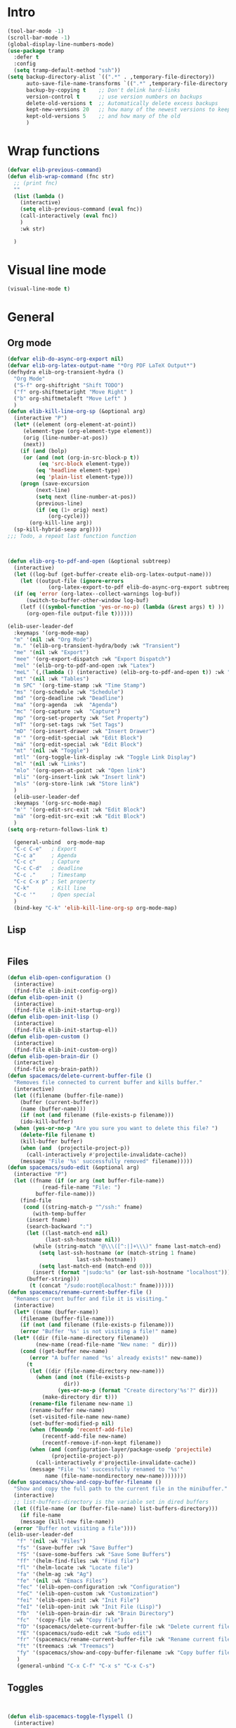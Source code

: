 #+AUTHOR: Einar Elén
#+EMAIL: einar.elen@gmail.com
#+OPTIONS: toc:3 html5-fancy:t org-html-preamble:nil
#+HTML_DOCTYPE_HTML5: t
#+PROPERTY: header-args :tangle yes :noweb yes :comments both
#+STARTUP: noinlineimages
* Intro 
#+BEGIN_SRC emacs-lisp
(tool-bar-mode -1)
(scroll-bar-mode -1)
(global-display-line-numbers-mode)
(use-package tramp
  :defer t
  :config
  (setq tramp-default-method "ssh"))
(setq backup-directory-alist `((".*" . ,temporary-file-directory))
      auto-save-file-name-transforms `((".*" ,temporary-file-directory t))
      backup-by-copying t    ;; Don't delink hard-links
      version-control t      ;; use version numbers on backups
      delete-old-versions t  ;; Automatically delete excess backups
      kept-new-versions 20   ;; how many of the newest versions to keep
      kept-old-versions 5    ;; and how many of the old
      ) 
#+END_SRC
* Wrap functions 

#+BEGIN_SRC emacs-lisp
  (defvar elib-previous-command)
  (defun elib-wrap-command (fnc str)
    ;; (print fnc)
    ""
    (list (lambda ()
      (interactive)
      (setq elib-previous-command (eval fnc))
      (call-interactively (eval fnc))
      )
	  :wk str) 
  
    )

#+END_SRC

* Visual line mode
#+BEGIN_SRC emacs-lisp
  (visual-line-mode t)
#+END_SRC
* General 
** Org mode

#+NAME: general-org
#+BEGIN_SRC emacs-lisp :tangle no
  (defvar elib-do-async-org-export nil)
  (defvar elib-org-latex-output-name "*Org PDF LaTeX Output*")
  (defhydra elib-org-transient-hydra ()
    "Org Mode"
    ("S-f" org-shiftright "Shift TODO")
    ("f" org-shiftmetaright "Move Right" )
    ("b" org-shiftmetaleft "Move Left" )
    )
  (defun elib-kill-line-org-sp (&optional arg)
    (interactive "P")
    (let* ((element (org-element-at-point))
	   (element-type (org-element-type element))
	   (orig (line-number-at-pos))
	   (next))
      (if (and (bolp)
	   (or (and (not (org-in-src-block-p t))
		    (eq 'src-block element-type))
	       (eq 'headline element-type)
	       (eq 'plain-list element-type)))
	  (progn (save-excursion
		   (next-line)
		   (setq next (line-number-at-pos))
		   (previous-line)
		   (if (eq (1+ orig) next)
		       (org-cycle)))
		 (org-kill-line arg))
	(sp-kill-hybrid-sexp arg))))
  ;;; Todo, a repeat last function function 



  (defun elib-org-to-pdf-and-open (&optional subtreep)
    (interactive)
    (let ((log-buf (get-buffer-create elib-org-latex-output-name)))
      (let ((output-file (ignore-errors
			   (org-latex-export-to-pdf elib-do-async-org-export subtreep))))
	(if (eq 'error (org-latex--collect-warnings log-buf))
	    (switch-to-buffer-other-window log-buf)
	  (letf (((symbol-function 'yes-or-no-p) (lambda (&rest args) t) ))
	    (org-open-file output-file t))))))

  (elib-user-leader-def
    :keymaps '(org-mode-map)
    "m" '(nil :wk "Org Mode")
    "m." '(elib-org-transient-hydra/body :wk "Transient")
    "me" '(nil :wk "Export")
    "mee" '(org-export-dispatch :wk "Export Dispatch")
    "mel" '(elib-org-to-pdf-and-open :wk "Latex")
    "meL" `(,(lambda () (interactive) (elib-org-to-pdf-and-open t)) :wk "Latex Subtree")
    "mt" '(nil :wk "Tables")
    "m SPC" '(org-time-stamp :wk "Time Stamp")
    "ms" '(org-schedule :wk "Schedule")
    "md" '(org-deadline :wk "Deadline")
    "ma" '(org-agenda  :wk  "Agenda")
    "mc" '(org-capture :wk  "Capture")
    "mp" '(org-set-property :wk "Set Property")
    "mT" '(org-set-tags :wk "Set Tags")
    "mD" '(org-insert-drawer :wk "Insert Drawer")
    "m'" '(org-edit-special :wk "Edit Block")
    "mä" '(org-edit-special :wk "Edit Block")
    "mt" '(nil :wk "Toggle")
    "mtl" '(org-toggle-link-display :wk "Toggle Link Display")
    "ml" '(nil :wk "Links")
    "mlo" '(org-open-at-point :wk "Open link")
    "mli" '(org-insert-link :wk "Insert link")
    "mls" '(org-store-link :wk "Store link")
    )
    (elib-user-leader-def
    :keymaps '(org-src-mode-map)
    "m'" '(org-edit-src-exit :wk "Edit Block")
    "mä" '(org-edit-src-exit :wk "Edit Block")
    )
  (setq org-return-follows-link t)

    (general-unbind  org-mode-map
    "C-c C-e"   ; Export
    "C-c a"     ; Agenda
    "C-c c"     ; Capture
    "C-c C-d"   ; deadline
    "C-c ."     ; Timestamp
    "C-c C-x p" ; Set property
    "C-k"       ; Kill line
    "C-c '"     ; Open special
    )
    (bind-key "C-k" 'elib-kill-line-org-sp org-mode-map)

#+END_SRC

#+RESULTS: general-org
** Lisp 
   #+NAME: general-lisp
#+BEGIN_SRC emacs-lisp :tangle no

#+END_SRC

** Files 
#+NAME: general-files
#+BEGIN_SRC emacs-lisp :tangle no
  (defun elib-open-configuration ()
    (interactive)
    (find-file elib-init-config-org))
  (defun elib-open-init ()
    (interactive)
    (find-file elib-init-startup-org))
  (defun elib-open-init-lisp ()
    (interactive)
    (find-file elib-init-startup-el))
  (defun elib-open-custom ()
    (interactive)
    (find-file elib-init-custom-org))
  (defun elib-open-brain-dir ()
    (interactive)
    (find-file org-brain-path))
  (defun spacemacs/delete-current-buffer-file ()
    "Removes file connected to current buffer and kills buffer."
    (interactive)
    (let ((filename (buffer-file-name))
	  (buffer (current-buffer))
	  (name (buffer-name)))
      (if (not (and filename (file-exists-p filename)))
	  (ido-kill-buffer)
	(when (yes-or-no-p "Are you sure you want to delete this file? ")
	  (delete-file filename t)
	  (kill-buffer buffer)
	  (when (and  (projectile-project-p))
	    (call-interactively #'projectile-invalidate-cache))
	  (message "File '%s' successfully removed" filename)))))
  (defun spacemacs/sudo-edit (&optional arg)
    (interactive "P")
    (let ((fname (if (or arg (not buffer-file-name))
		     (read-file-name "File: ")
		   buffer-file-name)))
      (find-file
       (cond ((string-match-p "^/ssh:" fname)
	      (with-temp-buffer
		(insert fname)
		(search-backward ":")
		(let ((last-match-end nil)
		      (last-ssh-hostname nil))
		  (while (string-match "@\\\([^:|]+\\\)" fname last-match-end)
		    (setq last-ssh-hostname (or (match-string 1 fname)
						last-ssh-hostname))
		    (setq last-match-end (match-end 0)))
		  (insert (format "|sudo:%s" (or last-ssh-hostname "localhost"))))
		(buffer-string)))
	     (t (concat "/sudo:root@localhost:" fname))))))
  (defun spacemacs/rename-current-buffer-file ()
    "Renames current buffer and file it is visiting."
    (interactive)
    (let* ((name (buffer-name))
	  (filename (buffer-file-name)))
      (if (not (and filename (file-exists-p filename)))
	  (error "Buffer '%s' is not visiting a file!" name)
	(let* ((dir (file-name-directory filename))
	       (new-name (read-file-name "New name: " dir)))
	  (cond ((get-buffer new-name)
		 (error "A buffer named '%s' already exists!" new-name))
		(t
		 (let ((dir (file-name-directory new-name)))
		   (when (and (not (file-exists-p
				    dir))
			      (yes-or-no-p (format "Create directory'%s'?" dir)))
		     (make-directory dir t)))
		 (rename-file filename new-name 1)
		 (rename-buffer new-name)
		 (set-visited-file-name new-name)
		 (set-buffer-modified-p nil)
		 (when (fboundp 'recentf-add-file)
		     (recentf-add-file new-name)
		     (recentf-remove-if-non-kept filename))
		 (when (and (configuration-layer/package-usedp 'projectile)
			    (projectile-project-p))
		   (call-interactively #'projectile-invalidate-cache))
		 (message "File '%s' successfully renamed to '%s'"
			  name (file-name-nondirectory new-name))))))))
  (defun spacemacs/show-and-copy-buffer-filename ()
    "Show and copy the full path to the current file in the minibuffer."
    (interactive)
    ;; list-buffers-directory is the variable set in dired buffers
    (let ((file-name (or (buffer-file-name) list-buffers-directory)))
      (if file-name
	  (message (kill-new file-name))
	(error "Buffer not visiting a file"))))
  (elib-user-leader-def
	 "f" '(nil :wk "Files")
	 "fs" '(save-buffer :wk "Save Buffer")
	 "fS" '(save-some-buffers :wk "Save Some Buffers")
	 "ff" '(helm-find-files :wk "Find file")
	 "fl" '(helm-locate :wk "Locate file")
	 "fa" '(helm-ag :wk "Ag")
	 "fe" '(nil :wk "Emacs Files")
	 "fec" '(elib-open-configuration :wk "Configuration")
	 "feC" '(elib-open-custom :wk "Customization")
	 "fei" '(elib-open-init :wk "Init File")
	 "feI" '(elib-open-init :wk "Init File (Lisp)")
	 "fb"  '(elib-open-brain-dir :wk "Brain Directory")
	 "fc"  '(copy-file :wk "Copy file")
	 "fD" '(spacemacs/delete-current-buffer-file :wk "Delete current file")
	 "fE" '(spacemacs/sudo-edit :wk "Sudo edit")
	 "fr" '(spacemacs/rename-current-buffer-file :wk "Rename current file")
	 "ft" '(treemacs :wk "Treemacs")
	 "fy" '(spacemacs/show-and-copy-buffer-filename :wk "Copy buffer file name")
	 )
	 (general-unbind "C-x C-f" "C-x s" "C-x C-s")
#+END_SRC
** Toggles
#+NAME: general-toggles
#+BEGIN_SRC emacs-lisp :tangle no


  (defun elib-spacemacs-toggle-flyspell ()
    (interactive)

    (if (bound-and-true-p flyspell-mode)
	(flyspell-mode -1)
      (if (derived-mode-p 'prog-mode)
	(flyspell-prog-mode)
       (flyspell-mode))

     ))

  (defun spacemacs/enable-smooth-scrolling ()
    "Enable smooth scrolling."
    (interactive)
    (setq scroll-conservatively 101))

  (defun spacemacs/disable-smooth-scrolling ()
    "Disable smooth scrolling."
    (interactive)
    (setq scroll-conservatively 0))

  (defun elib-spacemacs-toggle-smooth-scrolling ()
    (interactive)
    (if (> scroll-conservatively 0)
	(spacemacs/disable-smooth-scrolling)
      (spacemacs/enable-smooth-scrolling)
	))
  (defun elib-toggle-ws-butler ()
    (interactive)
    (if (bound-and-true-p ws-butler-mode)
	(ws-butler-mode -1)
      (ws-butler-mode 1)
      ))
  (defun elib-toggle-ws-mode ()
    (interactive)
    (if (bound-and-true-p whitespace-mode)
	(whitespace-mode -1)
      (whitespace-mode 1)
      ))

  (spacemacs/enable-smooth-scrolling)

  (elib-user-leader-def
    "t" '(nil :wk "Toggle")
    "tS" '(smartparens-strict-mode :wk "Strict Smartparens")
    "ty" '(yas-global-mode :wk "Yasnippet")
    "tf" '(global-flycheck-mode :wk "Flycheck")
    "ts" ' (elib-spacemacs-toggle-flyspell :wk "Flyspell" )
    "tl" '(global-display-line-numbers-mode :wk "Line numbers")
    "td" '(toggle-debug-on-error :wk "Debug on error")
    "tv" '(elib-spacemacs-toggle-smooth-scrolling :wk "Smooth Scrolling")
    "tW" '(elib-toggle-ws-butler :wk "WS Butler")
    "tw" '(elib-toggle-ws-mode :wk "Whitespace")
    )


#+END_SRC

** Buffers
#+NAME: general-buffers
#+BEGIN_SRC emacs-lisp :tangle no
(elib-user-leader-def
    "B" '(nil :wk "Buffers")
    "b" '(helm-mini :wk "Helm-mini")
)
#+END_SRC

** Windows
#+NAME: general-windows
#+BEGIN_SRC emacs-lisp :tangle no
  (defhydra elib-windows-transient-hydra ()
       "
      Winner Menu  ^^^     Zoom^^^                 Splitter^^^         Split
      ------------------------------------------------------------------------------
      [_u_] Winner undo   [_zi_] Zoom in         [_f_] Right        [_sb_] Below
      [_r_] Winner redo   [_zo_] Zoom out        [_b_] Left         [_sb_] Right
      [_q_] Quit          [_zI_] Global zoom in  [_n_] Down       
      ^^                  [_zO_] Global zoom out [_p_] Up
       Ace 
      ------------------------------------------------------------------------------
      [_a_] Move to window
      [_d_] Delete window
      [_t_] Swap window 
    "
       ("u" winner-undo)
       ("r" winner-redo)
       ("q" nil "Quit")
       ("zi" text-scale-increase)
       ("zo" text-scale-decrease)
       ("zI" default-text-scale-increase)
       ("zO" default-text-scale-decrease)
       ("f" hydra-move-splitter-right)
       ("b" hydra-move-splitter-left)
       ("n" hydra-move-splitter-down)
       ("p" hydra-move-splitter-up)
       ("sb" split-window-below )
       ("sr" split-window-right )
       ("a" ace-window)
       ("t" elib-ace-swap-window)
       ("d" elib-ace-delete-window)) 

    (defhydra elib-zoom-transient-hydra ()
      "
     Zoom^^^              
    ----------------------
    [_i_] Zoom in        
    [_o_] Zoom out       
    [_I_] Global zoom in 
    [_O_] Global zoom out
    "

      ("i" text-scale-increase)
      ("o" text-scale-decrease)
      ("I" default-text-scale-increase)
      ("O" default-text-scale-decrease))
    (defun elib-ace-swap-window ()
      (interactive)
      (ace-window 4))
    (defun elib-ace-delete-window ()
      (interactive)
      (ace-window 16))

    (elib-user-leader-def
	"w" '(nil :wk "Window management")
	"ws" '(nil :wk "Split")
	"wsb" '(split-window-below :wk "Split Below/Horizontally")
	"wsn" '(split-window-below :wk "Split Below/Horizontally")
	"wsr" '(split-window-right :wk "Split Right/Vertically")
	"wsf" '(split-window-right :wk "Split Right/Vertically")
	"wa" '(ace-window :wk "Ace Window")
	"wo" '(other-window :wk "Other window")
	"wt" '(elib-ace-swap-window :wk 
	"Transpose")
	"wd" '(elib-ace-delete-window :wk 
	"Delete")
	"ww" '(elib-windows-transient-hydra/body :wk "Windows")
	"w." '(elib-windows-transient-hydra/body :wk "Transient")
	"wO" '(delete-other-windows :wk "Delete Others")
	"wz" '(elib-zoom-transient-hydra/body :wk "Zoom")
	"w TAB" '(spacemacs/alternate-window :wk "Previous Windows")    
	)
  ;; 
    (general-unbind "C-x o" "C-x 0" "C-x 2" "C-x 3" "C-x 1")
#+END_SRC

#+RESULTS: general-windows

** Help 
#+NAME: general-help
#+BEGIN_SRC emacs-lisp :tangle no
  ; Get rid of hello help, cute but annoying
    (unbind-key "C-h h")
    (defun elib-weird-mode-binding-fix () 
    (interactive)
    (call-interactively 'describe-mode))
    (elib-user-leader-def
     "h" '(nil :wk "Help")
     "hd" '(nil :wk "Describe")
     "hda" '(helm-apropos :wk "Apropos")
     "hdf" '(describe-function :wk "Function")
     "hdv" '(describe-variable :wk "Function")
     "hD" '(helm-descbinds :wk "Descbinds")
     "hdk" '(describe-key :wk "Key")
     "hdm" '(elib-weird-mode-binding-fix :wk "Mode"))
#+END_SRC
** Helm 
#+NAME: general-helm
#+BEGIN_SRC emacs-lisp :tangle no
(elib-user-leader-def
  "H" '(nil :wk "Helm/Info")
  "Hm" '(helm-man-woman :wk "Manpages")
  "Hi" '(helm-info :wk "Info")
  "Ho" '(helm-org-rifle :wk "Org rifle")
)
#+END_SRC
** Projectile 
#+NAME: general-projectile 
#+BEGIN_SRC emacs-lisp :tangle no
  (elib-user-leader-def
   "p" '(nil :wk "Projects")
   "pb" '(projectile-switch-to-buffer :wk "Switch to Buffer")
   "pd" '(projectile-find-dir :wk "Find Directory")
   "pf" '(projectile-find-file :wk "Find File")
   "pF" '(projectile-find-file-dwim :wk "Find File")
   "pp" '(projectile-switch-project :wk "Switch")
   "ph" '(helm-projectile :wk "Helm")
   "pr" '(projectile-recentf :wk "Recent")
   "pa" '(projectile-ag :wk "Ag")
   "pc" '(projectile-compile-project :wk "Compile")
   "pg" '(projectile-grep :wk "Grep")
   "ps" '(projectile-multi-occur :wk "Search/Occur")
)
 

#+END_SRC

** PDF-tools 
#+NAME: general-pdf
#+BEGIN_SRC emacs-lisp :tangle no
     (defhydra elib-spacemacs-pdf-tools-transient-hydra ()
       "
      Navigation^^^^                Scale/Fit^^                    Annotations^^       Actions^^           Other^^
      ----------^^^^--------------- ---------^^------------------  -----------^^------ -------^^---------- -----^^---
      [_n_/_p_] scroll down/up      [_W_] fit to width             [_al_] list         [_s_] search         [_q_] quit
      [_b_/_f_] scroll left/right   [_H_] fit to height            [_at_] text         [_O_] outline
      [_d_/_u_] pg down/up          [_P_] fit to page              [_aD_] delete       [_q_] print
      [_J_/_K_] next/prev pg        [_sm_] slice using mouse       [_am_] markup       [_o_] open link
      [_0_/_$_] full scroll l/r     [_sb_] slice from bounding box ^^                  [_r_] revert
      ^^^^                          [_R_] reset slice              ^^                  [_t_] attachments
      ^^^^                          [_zr_] reset zoom              ^^                  [_m_] night mode
      "
       ("n" pdf-view-next-line-or-next-page)
       ("p" pdf-view-previous-line-or-previous-page)
       ("f" image-forward-hscroll)
       ("b" image-backward-hscroll)
       ("J" pdf-view-next-page)
       ("K" pdf-view-previous-page)
       ("u" pdf-view-scroll-down-or-previous-page)
       ("d" pdf-view-scroll-up-or-next-page)
       ("0" image-bol)
       ("$" image-eol)
       ("W" pdf-view-fit-width-to-window)
       ("H" pdf-view-fit-height-to-window)
       ("P" pdf-view-fit-page-to-window)
       ("sm" pdf-view-set-slice-using-mouse)
       ("sb" pdf-view-set-slice-from-bounding-box)
       ("R" pdf-view-reset-slice)
       ("zr" pdf-view-scale-reset)
       ("aD" pdf-annot-delete)
       ("at" pdf-annot-attachment-dired :exit t)
       ("al" pdf-annot-list-annotations :exit t)
       ("am" pdf-annot-add-markup-annotation)
       ("s" pdf-occur :exit t)
       ("O" pdf-outline :exit t)
       ("q" pdf-misc-print-document :exit t)
       ("o" pdf-links-action-perform :exit t)
       ("r" pdf-view-revert-buffer)
       ("t" pdf-annot-attachment-dired :exit t)
       ("m" pdf-view-midnight-minor-mode)
       ("q" nil :exit t)
       )

     (elib-user-leader-def (pdf-view-mode-map
			    pdf-annot-list-mode-map)
       "m" '(nil :wk "PDF-Tools")
       "mr" '(pdf-view-revert-buffer :wk "Revert buffer")
       "ma" '(nil :wk "Annotations")
       "md" '(pdf-annot-attachment-dired :wk )
       "mam" '(pdf-annot-add-markup-annotation :wk "Add Markup")
       "mas" '(pdf-annot-add-squiggly-markup-annotation :wk "Add Squiggly")
       "maS" '(pdf-annot-add-strikeout-markup-annotation :wk "Add Strikeout")
       "mat" '(pdf-annot-add-text-annotation :wk "Add Text")
       "maS" '(pdf-annot-add-underline-markup-annotation :wk "Add Underline")
       "maD" '(pdf-annot-delete :wk "Remove Annotation")
					     ;"mo" '(pdf-occur :wk "Occur")
       "maf" '(pdf-annot-list-follow-minor-mode :wk "Follow Mode")
       "mn" '(pdf-view-midnight-minor-mode :wk "Midnight Mode")
       "mo" '(pdf-outline :wk "Outline")
       "ml" '(pdf-annot-list-annotations
	      :wk "List annotations")
       "mf" '(nil :wk "Fit")
       "mfh" '(pdf-view-fit-height-to-window :wk "Fit Height to Window")
       "mfp" '(pdf-view-fit-page-to-window :wk "Fit Page to Window")
       "mfw" '(pdf-view-fit-width-to-window :wk "Fit Height to Window")
       "ms" '(pdf-occur :wk "Search")
       "mg" '(pdf-view-goto-page :wk "Goto page")
       "m." '(elib-spacemacs-pdf-tools-transient-hydra/body :wk "Transient State"))
       (define-key pdf-view-mode-map [remap forward-char] nil)
       (define-key pdf-view-mode-map [remap backward-char] nil)
       (bind-key "C-f" 'forward-char pdf-view-mode-map)
       (bind-key "C-b" 'backward-char pdf-view-mode-map)
#+END_SRC

** Applications 
#+NAME: general-applications
#+BEGIN_SRC emacs-lisp :tangle no 
  (elib-user-leader-def
    "a" '(nil :wk "Applications")
    "ac" '(calc-dispatch :wk "Calc Dispatch")
    "ad" '(dired :wk "Dired")
    "aP" '(nil :wk "Processes")
    "aPp" '(proced :wk "Proced")
    "aPl" '(list-processes :wk "List Processes")
    "alp" '(package-list-packages :wk "List packages")
    "am" '(nil :wk "Mu4e")
    "amm" '(mu4e :wk "Mu4e")
    "amc" '(mu4e-compose-new :wk "Compose")
    "at" '(twit :wk "Twitter")
    )

  (elib-user-leader-def
    "as" '(nil :wk "Shells")
    "'" '(spacemacs/default-pop-shell :wk "Shell")
    "ase" '(spacemacs/shell-pop-eshell :wk "Eshell")
    "ass" '(spacemacs/shell-pop-shell :wk "Shell")
    "asm" '(spacemacs/shell-pop-multi-term :wk "Multi term")
    "ast" '(spacemacs/shell-pop-ansi-term :wk "Ansi-term")
    "asT" '(spacemacs/shell-pop-term :wk "Term")
    )
    ;; (spacemacs/set-leader-keys
	  ;;   "'"   'spacemacs/default-pop-shell
	  ;;   "ase" 'spacemacs/shell-pop-eshell
	  ;;   "asi" 'spacemacs/shell-pop-shell
	  ;;   "asm" 'spacemacs/shell-pop-multiterm
	  ;;   "ast" 'spacemacs/shell-pop-ansi-term
	  ;;   "asT" 'spacemacs/shell-pop-term)
  (elib-user-leader-def
      "ao" '(nil :wk "Org")

    "aoc" '(nil :wk "Capture and Calendar")
    "aocs" '(org-caldav-sync :wk "Sync Calendar")
    "aoco" '(elib-open-calendar :wk "Calendar")
    "aocc" '(org-capture :wk "Capture")
    "aoa" '(org-agenda :wk "Agenda")
    "aos" '(org-store-link :wk "Store Link")
    )
  (elib-user-leader-def
    "aob" '(nil :wk "Brain")
    "aobv" '(org-brain-visualize :wk "Visualize")
    "aobc" '(org-brain-add-child :wk "Add Child")
    "aobf" '(org-brain-add-friend :wk "Add Friend")
    "aobp" '(org-brain-add-parent :wk "Add Parent")
    "aobl" '(org-brain-add-resource-link :wk "Add Link/Resource")
    "aobl" '(org-brain-delete-entry :wk "Delete Entry"))
  (elib-user-leader-def
   "aor" '(nil :wk "Org-ref")
   "aorl" '(nil :wk "Lookup")
   "aorla" '(arxiv-get-pdf-add-bibtex-entry :wk "Arxiv Get Bibtex and Pdf")
   "aorld" '(doi-utils-add-bibtex-entry-from-doi :wk "DOI Get Bibtex")
   "aorli" '(isbn-to-bibtex :wk "ISBN Get Bibtex")
   "aor." '(org-ref-bibtex-hydra/body :wk "Transient")
   "aori" '(nil :wk "Insert")
   "aoril" '(org-ref-helm-insert-label-link :wk "Label")
   "aorir" '(org-ref-helm-insert-ref-link :wk "Ref")
   "aoric" '(org-ref-helm-insert-cite-link :wk "Cite")
   "aorib" '(org-ref-insert-bibliography-link  :wk "Bibliography")
   "aoris" '(org-ref-insert-bibliographystyle-link  :wk "Bibliography Style")
   "aorif" '(org-footnote-action :wk "Footnote")
   "aoriC" '(doi-utils-add-entry-from-crossref-query :wk "Crossref")
   )





  (unbind-key "<f12>")
  (unbind-key "<f6>")
  (unbind-key "<f8>")
  (unbind-key "<f7>")
#+END_SRC

#+RESULTS: general-applications
| (C-s . helm-swoop-map)          | helm-next-line                         | undefined                |
| (C-r . helm-swoop-map)          | helm-previous-line                     | nil                      |
| (s . mu4e-view-mode-map)        | helm-mu                                | helm-mu                  |
| (c . mu4e-headers-mode-map)     | helm-mu-contacts                       | helm-mu-contacts         |
| (s . mu4e-headers-mode-map)     | helm-mu                                | helm-mu                  |
| (C-M-c . mu4e-org-mode-map)     | helm-mu-contacts                       | helm-mu-contacts         |
| (C-M-c . mu4e-compose-mode-map) | helm-mu-contacts                       | helm-mu-contacts         |
| (c . mu4e-main-mode-map)        | helm-mu-contacts                       | helm-mu-contacts         |
| (s . mu4e-main-mode-map)        | helm-mu                                | helm-mu                  |
| (C-:)                           | helm-company                           | nil                      |
| (C-w)                           | spacemacs/backward-kill-word-or-region | kill-region              |
| (C-e)                           | mwim-end                               | move-end-of-line         |
| (C-a)                           | mwim-beginning                         | move-beginning-of-line   |
| (C-x C-U)                       | undo-tree-visualize                    | upcase-region            |
| (M-;)                           | comment-dwim-2                         | comment-dwim             |
| (C-k . org-mode-map)            | elib-kill-line-org-sp                  | nil                      |
| (C-c y x)                       | yas-expand                             | nil                      |
| (C-c y r)                       | yas-reload-all                         | nil                      |
| (C-c y m)                       | yas/minor-mode                         | nil                      |
| (C-c y g)                       | yas/global-mode                        | nil                      |
| (C-c y l)                       | yas-describe-tables                    | nil                      |
| (C-c y t)                       | yas-tryout-snippet                     | nil                      |
| (C-c y n)                       | yas-new-snippet                        | nil                      |
| (C-c y f)                       | yas-visit-snippet-file                 | nil                      |
| (C-c y i)                       | yas-insert-snippet                     | nil                      |
| (C-c y d)                       | yas-load-directory                     | nil                      |
| (<f10>)                         | helm-themes                            | menu-bar-open            |
| (M-n . minibuffer-local-map)    | helm-minibuffer-history                | next-history-element     |
| (M-p . minibuffer-local-map)    | helm-minibuffer-history                | previous-history-element |
| (C-h SPC)                       | helm-all-mark-rings                    | nil                      |
| (M-y)                           | helm-show-kill-ring                    | yank-pop                 |
| (<f9>)                          | eshell-here                            | nil                      |
| (<f7>)                          | nil                                    | nil                      |
| (<f8>)                          | nil                                    | org-caldav-sync          |
| (<f6>)                          | nil                                    | elib-open-calendar       |
| (<f12>)                         | nil                                    | mu4e                     |
| (C-h h)                         | nil                                    | view-hello-file          |

** Full
#+BEGIN_SRC emacs-lisp :noweb yes
  (use-package general
    :defer nil
    :preface
    (setq elib-leader "C-h")
    (general-create-definer elib-leader-def
      :prefix elib-leader)
    (setq elib-user-leader "M-m")
    (general-unbind "M-m")
    (general-create-definer elib-user-leader-def
      :prefix elib-user-leader)
    (defun elib-repeat-previous-command ()
      (interactive)
      (call-interactively (intern (car extended-command-history))))
    :init
    (elib-user-leader-def
      "SPC" '(helm-M-x :wk "M-x")
      "v" '(er/expand-region :wk "Expand region")
      "?" '(helm-descbinds :wk "Keybindings")
      "/" '(helm-swoop-without-pre-input :wk "Search")
      "-" '(helm-swoop-without-pre-input :wk "Search")
      "." '(elib-repeat-previous-command :wk "Repeat Previous Command")
      "TAB" '(spacemacs/alternate-buffer :wk "Previous Buffer")
      ";" '(comment-dwim-2 :wk "Comment")
      "ö" '(comment-dwim-2 :wk "Comment")
      "u" '(undo-tree-visualize :wk "Undo")
      )
    (general-unbind "M-x" "C-s" "C-r" "C-x b")


    <<general-help>>			
    <<general-windows>>
    <<general-buffers>>
    <<general-toggles>>
    <<general-files>>
    <<general-applications>>
    )
#+END_SRC

* Pdf tools
#+BEGIN_SRC emacs-lisp
  (use-package pdf-tools
  :defer nil
  :mode ("\\.pdf\\'" . pdf-view-mode)
  :config 

   (setq-default pdf-view-display-size 'fit-page)
   (setq  pdf-annot-activate-created-annotations t)
  ; (bind-key "C-s" isearch-forward pdf-view-mode-map)
   (setq pdf-view-resize-factor 1.1)
   (use-package pdf-annot
     :ensure nil
     )

   (use-package org-pdfview)

  <<general-pdf>>
  )
#+END_SRC 

#+RESULTS:
: ((\.pdf\' . pdf-view-mode) (\.hva\' . latex-mode) (\.drv\' . latex-mode) (/guix/drvs/[[:alnum:]]\{2\}/[[:alnum:]]\{30\}-\(?:[+._[:alnum:]-]+\)\.drv\' . guix-build-log-mode) (/gnu/store/\(?:[+._[:alnum:]-]+\)\.drv\' . guix-derivation-mode) (/etc/profile\' . guix-env-var-mode) (/tmp/guix-build-\(?:[+._[:alnum:]-]+\)\.drv-[[:digit:]]+/environment-variables\' . guix-env-var-mode) (/guix/profiles/system\(?:[+._[:alnum:]-]+\)*/\(?:boot\|parameters\)\' . guix-scheme-mode) (/gnu/store/\(?:[0-9a-df-np-sv-z]\{32\}\)-\(?:activate\|activate-service\|boot\|parameters\|shepherd\.conf\|shepherd\(?:[+._[:alnum:]-]+\)\.scm\|\(?:[+._[:alnum:]-]+\)-guile-builder\)\' . guix-scheme-mode) (\.rkt\' . scheme-mode) (\.md\' . markdown-mode) (\.markdown\' . markdown-mode) (/git-rebase-todo\' . git-rebase-mode) (\.gpg\(~\|\.~[0-9]+~\)?\' nil epa-file) (\.\(?:3fr\|a\(?:rw\|vs\)\|bmp[23]?\|c\(?:als?\|myka?\|r[2w]\|u[rt]\)\|d\(?:c[mrx]\|ds\|jvu\|ng\|px\)\|exr\|f\(?:ax\|its\)\|gif\(?:87\)?\|hrz\|ic\(?:on\|[bo]\)\|j\(?:2c\|ng\|p\(?:eg\|[2cg]\)\)\|k\(?:25\|dc\)\|m\(?:iff\|ng\|rw\|s\(?:l\|vg\)\|tv\)\|nef\|o\(?:rf\|tb\)\|p\(?:bm\|c\(?:ds\|[dltx]\)\|db\|ef\|gm\|i\(?:ct\|x\)\|jpeg\|n\(?:g\(?:24\|32\|8\)\|[gm]\)\|pm\|sd\|tif\|wp\)\|r\(?:a[fs]\|gb[ao]?\|l[ae]\)\|s\(?:c[rt]\|fw\|gi\|r[2f]\|un\|vgz?\)\|t\(?:ga\|i\(?:ff\(?:64\)?\|le\|m\)\|tf\)\|uyvy\|v\(?:da\|i\(?:car\|d\|ff\)\|st\)\|w\(?:bmp\|pg\)\|x\(?:3f\|bm\|cf\|pm\|wd\|[cv]\)\|y\(?:cbcra?\|uv\)\)\' . image-mode) (\.elc\' . elisp-byte-code-mode) (\.zst\' nil jka-compr) (\.dz\' nil jka-compr) (\.xz\' nil jka-compr) (\.lzma\' nil jka-compr) (\.lz\' nil jka-compr) (\.g?z\' nil jka-compr) (\.bz2\' nil jka-compr) (\.Z\' nil jka-compr) (\.vr[hi]?\' . vera-mode) (\(?:\.\(?:rbw?\|ru\|rake\|thor\|jbuilder\|rabl\|gemspec\|podspec\)\|/\(?:Gem\|Rake\|Cap\|Thor\|Puppet\|Berks\|Vagrant\|Guard\|Pod\)file\)\' . ruby-mode) (\.re?st\' . rst-mode) (\.py[iw]?\' . python-mode) (\.m\' . octave-maybe-mode) (\.less\' . less-css-mode) (\.scss\' . scss-mode) (\.awk\' . awk-mode) (\.\(u?lpc\|pike\|pmod\(\.in\)?\)\' . pike-mode) (\.idl\' . idl-mode) (\.java\' . java-mode) (\.m\' . objc-mode) (\.ii\' . c++-mode) (\.i\' . c-mode) (\.lex\' . c-mode) (\.y\(acc\)?\' . c-mode) (\.h\' . c-or-c++-mode) (\.c\' . c-mode) (\.\(CC?\|HH?\)\' . c++-mode) (\.[ch]\(pp\|xx\|\+\+\)\' . c++-mode) (\.\(cc\|hh\)\' . c++-mode) (\.\(bat\|cmd\)\' . bat-mode) (\.[sx]?html?\(\.[a-zA-Z_]+\)?\' . mhtml-mode) (\.svgz?\' . image-mode) (\.svgz?\' . xml-mode) (\.x[bp]m\' . image-mode) (\.x[bp]m\' . c-mode) (\.p[bpgn]m\' . image-mode) (\.tiff?\' . image-mode) (\.gif\' . image-mode) (\.png\' . image-mode) (\.jpe?g\' . image-mode) (\.te?xt\' . text-mode) (\.[tT]e[xX]\' . tex-mode) (\.ins\' . tex-mode) (\.ltx\' . latex-mode) (\.dtx\' . doctex-mode) (\.org\' . org-mode) (\.el\' . emacs-lisp-mode) (Project\.ede\' . emacs-lisp-mode) (\.\(scm\|stk\|ss\|sch\)\' . scheme-mode) (\.l\' . lisp-mode) (\.li?sp\' . lisp-mode) (\.[fF]\' . fortran-mode) (\.for\' . fortran-mode) (\.p\' . pascal-mode) (\.pas\' . pascal-mode) (\.\(dpr\|DPR\)\' . delphi-mode) (\.ad[abs]\' . ada-mode) (\.ad[bs].dg\' . ada-mode) (\.\([pP]\([Llm]\|erl\|od\)\|al\)\' . perl-mode) (Imakefile\' . makefile-imake-mode) (Makeppfile\(?:\.mk\)?\' . makefile-makepp-mode) (\.makepp\' . makefile-makepp-mode) (\.mk\' . makefile-gmake-mode) (\.make\' . makefile-gmake-mode) ([Mm]akefile\' . makefile-gmake-mode) (\.am\' . makefile-automake-mode) (\.texinfo\' . texinfo-mode) (\.te?xi\' . texinfo-mode) (\.[sS]\' . asm-mode) (\.asm\' . asm-mode) (\.css\' . css-mode) (\.mixal\' . mixal-mode) (\.gcov\' . compilation-mode) (/\.[a-z0-9-]*gdbinit . gdb-script-mode) (-gdb\.gdb . gdb-script-mode) ([cC]hange\.?[lL]og?\' . change-log-mode) ([cC]hange[lL]og[-.][0-9]+\' . change-log-mode) (\$CHANGE_LOG\$\.TXT . change-log-mode) (\.scm\.[0-9]*\' . scheme-mode) (\.[ckz]?sh\'\|\.shar\'\|/\.z?profile\' . sh-mode) (\.bash\' . sh-mode) (\(/\|\`\)\.\(bash_\(profile\|history\|log\(in\|out\)\)\|z?log\(in\|out\)\)\' . sh-mode) (\(/\|\`\)\.\(shrc\|zshrc\|m?kshrc\|bashrc\|t?cshrc\|esrc\)\' . sh-mode) (\(/\|\`\)\.\([kz]shenv\|xinitrc\|startxrc\|xsession\)\' . sh-mode) (\.m?spec\' . sh-mode) (\.m[mes]\' . nroff-mode) (\.man\' . nroff-mode) (\.sty\' . latex-mode) (\.cl[so]\' . latex-mode) (\.bbl\' . latex-mode) (\.bib\' . bibtex-mode) (\.bst\' . bibtex-style-mode) (\.sql\' . sql-mode) (\(acinclude\|aclocal\|acsite\)\.m4\' . autoconf-mode) (\.m[4c]\' . m4-mode) (\.mf\' . metafont-mode) (\.mp\' . metapost-mode) (\.vhdl?\' . vhdl-mode) (\.article\' . text-mode) (\.letter\' . text-mode) (\.i?tcl\' . tcl-mode) (\.exp\' . tcl-mode) (\.itk\' . tcl-mode) (\.icn\' . icon-mode) (\.sim\' . simula-mode) (\.mss\' . scribe-mode) (\.f9[05]\' . f90-mode) (\.f0[38]\' . f90-mode) (\.indent\.pro\' . fundamental-mode) (\.\(pro\|PRO\)\' . idlwave-mode) (\.srt\' . srecode-template-mode) (\.prolog\' . prolog-mode) (\.tar\' . tar-mode) (\.\(arc\|zip\|lzh\|lha\|zoo\|[jew]ar\|xpi\|rar\|cbr\|7z\|ARC\|ZIP\|LZH\|LHA\|ZOO\|[JEW]AR\|XPI\|RAR\|CBR\|7Z\)\' . archive-mode) (\.oxt\' . archive-mode) (\.\(deb\|[oi]pk\)\' . archive-mode) (\`/tmp/Re . text-mode) (/Message[0-9]*\' . text-mode) (\`/tmp/fol/ . text-mode) (\.oak\' . scheme-mode) (\.sgml?\' . sgml-mode) (\.x[ms]l\' . xml-mode) (\.dbk\' . xml-mode) (\.dtd\' . sgml-mode) (\.ds\(ss\)?l\' . dsssl-mode) (\.js[mx]?\' . javascript-mode) (\.har\' . javascript-mode) (\.json\' . javascript-mode) (\.[ds]?va?h?\' . verilog-mode) (\.by\' . bovine-grammar-mode) (\.wy\' . wisent-grammar-mode) ([:/\]\..*\(emacs\|gnus\|viper\)\' . emacs-lisp-mode) (\`\..*emacs\' . emacs-lisp-mode) ([:/]_emacs\' . emacs-lisp-mode) (/crontab\.X*[0-9]+\' . shell-script-mode) (\.ml\' . lisp-mode) (\.ld[si]?\' . ld-script-mode) (ld\.?script\' . ld-script-mode) (\.xs\' . c-mode) (\.x[abdsru]?[cnw]?\' . ld-script-mode) (\.zone\' . dns-mode) (\.soa\' . dns-mode) (\.asd\' . lisp-mode) (\.\(asn\|mib\|smi\)\' . snmp-mode) (\.\(as\|mi\|sm\)2\' . snmpv2-mode) (\.\(diffs?\|patch\|rej\)\' . diff-mode) (\.\(dif\|pat\)\' . diff-mode) (\.[eE]?[pP][sS]\' . ps-mode) (\.\(?:PDF\|DVI\|OD[FGPST]\|DOCX?\|XLSX?\|PPTX?\|pdf\|djvu\|dvi\|od[fgpst]\|docx?\|xlsx?\|pptx?\)\' . doc-view-mode-maybe) (configure\.\(ac\|in\)\' . autoconf-mode) (\.s\(v\|iv\|ieve\)\' . sieve-mode) (BROWSE\' . ebrowse-tree-mode) (\.ebrowse\' . ebrowse-tree-mode) (#\*mail\* . mail-mode) (\.g\' . antlr-mode) (\.mod\' . m2-mode) (\.ses\' . ses-mode) (\.docbook\' . sgml-mode) (\.com\' . dcl-mode) (/config\.\(?:bat\|log\)\' . fundamental-mode) (/\.\(authinfo\|netrc\)\' . authinfo-mode) (\.\(?:[iI][nN][iI]\|[lL][sS][tT]\|[rR][eE][gG]\|[sS][yY][sS]\)\' . conf-mode) (\.la\' . conf-unix-mode) (\.ppd\' . conf-ppd-mode) (java.+\.conf\' . conf-javaprop-mode) (\.properties\(?:\.[a-zA-Z0-9._-]+\)?\' . conf-javaprop-mode) (\.toml\' . conf-toml-mode) (\.desktop\' . conf-desktop-mode) (\`/etc/\(?:DIR_COLORS\|ethers\|.?fstab\|.*hosts\|lesskey\|login\.?de\(?:fs\|vperm\)\|magic\|mtab\|pam\.d/.*\|permissions\(?:\.d/.+\)?\|protocols\|rpc\|services\)\' . conf-space-mode) (\`/etc/\(?:acpid?/.+\|aliases\(?:\.d/.+\)?\|default/.+\|group-?\|hosts\..+\|inittab\|ksysguarddrc\|opera6rc\|passwd-?\|shadow-?\|sysconfig/.+\)\' . conf-mode) ([cC]hange[lL]og[-.][-0-9a-z]+\' . change-log-mode) (/\.?\(?:gitconfig\|gnokiirc\|hgrc\|kde.*rc\|mime\.types\|wgetrc\)\' . conf-mode) (/\.\(?:enigma\|gltron\|gtk\|hxplayer\|net\|neverball\|qt/.+\|realplayer\|scummvm\|sversion\|sylpheed/.+\|xmp\)rc\' . conf-mode) (/\.\(?:gdbtkinit\|grip\|orbital/.+txt\|rhosts\|tuxracer/options\)\' . conf-mode) (/\.?X\(?:default\|resource\|re\)s\> . conf-xdefaults-mode) (/X11.+app-defaults/\|\.ad\' . conf-xdefaults-mode) (/X11.+locale/.+/Compose\' . conf-colon-mode) (/X11.+locale/compose\.dir\' . conf-javaprop-mode) (\.~?[0-9]+\.[0-9][-.0-9]*~?\' nil t) (\.\(?:orig\|in\|[bB][aA][kK]\)\' nil t) ([/.]c\(?:on\)?f\(?:i?g\)?\(?:\.[a-zA-Z0-9._-]+\)?\' . conf-mode-maybe) (\.[1-9]\' . nroff-mode) (\.art\' . image-mode) (\.avs\' . image-mode) (\.bmp\' . image-mode) (\.cmyk\' . image-mode) (\.cmyka\' . image-mode) (\.crw\' . image-mode) (\.dcr\' . image-mode) (\.dcx\' . image-mode) (\.dng\' . image-mode) (\.dpx\' . image-mode) (\.fax\' . image-mode) (\.hrz\' . image-mode) (\.icb\' . image-mode) (\.icc\' . image-mode) (\.icm\' . image-mode) (\.ico\' . image-mode) (\.icon\' . image-mode) (\.jbg\' . image-mode) (\.jbig\' . image-mode) (\.jng\' . image-mode) (\.jnx\' . image-mode) (\.miff\' . image-mode) (\.mng\' . image-mode) (\.mvg\' . image-mode) (\.otb\' . image-mode) (\.p7\' . image-mode) (\.pcx\' . image-mode) (\.pdb\' . image-mode) (\.pfa\' . image-mode) (\.pfb\' . image-mode) (\.picon\' . image-mode) (\.pict\' . image-mode) (\.rgb\' . image-mode) (\.rgba\' . image-mode) (\.tga\' . image-mode) (\.wbmp\' . image-mode) (\.webp\' . image-mode) (\.wmf\' . image-mode) (\.wpg\' . image-mode) (\.xcf\' . image-mode) (\.xmp\' . image-mode) (\.xwd\' . image-mode) (\.yuv\' . image-mode) (\.tgz\' . tar-mode) (\.tbz2?\' . tar-mode) (\.txz\' . tar-mode) (\.tzst\' . tar-mode))


* Treemacs 

#+BEGIN_SRC emacs-lisp
(use-package treemacs
:commands treemacs
:config 
(setq treemacs-follow-mode t)
(setq treemacs-filewatch-mode t)
(use-package treemacs-projectile)
(use-package treemacs-magit)
)
#+END_SRC

* Clang Format
#+BEGIN_SRC emacs-lisp
(use-package clang-format)
#+END_SRC


* Comment Dwim 
#+BEGIN_SRC emacs-lisp
  (use-package comment-dwim-2
  :commands comment-dwim-2
  )
#+END_SRC

* Winner
Winner allows you to restore previous window configurations and jump
around in the window configuration history using C-c <left> and C-c
<right> (the arrow keys).

Try it out by typing C-x 3, C-x o, C-x b (choose some buffer) and then
C-c <left> twice to get back! Then try C-c <right> once and C-c <left
again to return!


#+BEGIN_SRC emacs-lisp
  (use-package winner
    :commands (winner-undo winner-redo)
    :config
    (winner-mode t))
#+END_SRC

* Windows and buffers
#+BEGIN_SRC emacs-lisp
(defun spacemacs/alternate-buffer (&optional window)
  "Switch back and forth between current and last buffer in the
current window."
  (interactive)
  (let ((current-buffer (window-buffer window))
        (buffer-predicate
         (frame-parameter (window-frame window) 'buffer-predicate)))
    ;; switch to first buffer previously shown in this window that matches
    ;; frame-parameter `buffer-predicate'
    (switch-to-buffer
     (or (cl-find-if (lambda (buffer)
                       (and (not (eq buffer current-buffer))
                            (or (null buffer-predicate)
                                (funcall buffer-predicate buffer))))
                     (mapcar #'car (window-prev-buffers window)))
         ;; `other-buffer' honors `buffer-predicate' so no need to filter
         (other-buffer current-buffer t)))))

(defun spacemacs/alternate-window ()
  "Switch back and forth between current and last window in the
current frame."
  (interactive)
  (let (;; switch to first window previously shown in this frame
        (prev-window (get-mru-window nil t t)))
    ;; Check window was not found successfully
    (unless prev-window (user-error "Last window not found."))
    (select-window prev-window)))
#+END_SRC

* Lorem ipsum
#+BEGIN_SRC emacs-lisp
(use-package lorem-ipsum)
#+END_SRC

* Clipmon
Clipmon tries to help emacs synchronize copies and
pastes between emacs and the rest of your operating
system.
#+BEGIN_SRC emacs-lisp
  (use-package clipmon
    :defer 1
    :config
    (setq clipmon-autoinsert-timeout nil
		  clipmon-autoinsert-sound nil
		  clipmon-autoinsert-color nil
		  clipmon-transform-suffix nil)
    (cl-letf (((symbol-function 'message) (lambda (&rest args)) ))
      (clipmon-mode-start))
    )
#+END_SRC

* Whitespace 
#+BEGIN_SRC emacs-lisp
(use-package ws-butler
:commands ws-butler-mode
  :diminish ws-butler-mode
  
)
(use-package whitespace
:commands whitespace-mode
)
#+END_SRC

* Twitter 
#+BEGIN_SRC emacs-lisp
   (use-package twittering-mode
     :defer t
     :init
     (progn
     
       (setq twittering-initial-timeline-spec-string '(":home")
	     twittering-icon-mode t
	     twittering-use-icon-storage 1
	     twittering-enable-unread-status-notifier t
	     twittering-display-remaining t
	     twittering-edit-skeleton 'inherit-any
	     twittering-url-show-status nil
	     twittering-timeline-header  ""
	     twittering-timeline-footer  ""
	     twitter-images-directory (concat user-emacs-directory "twitter")
	     twittering-status-format "%i  %S, %RT{%FACE[bold]{%S}} %@  %FACE[shadow]{%p%f%L%r}\n%FOLD[        ]{%T}\n")
       (unless (file-exists-p twitter-images-directory)
	 (make-directory twitter-images-directory))
       )
     :config
     (progn
       ;; twittering mode overwrite the leader key
       ;(define-key twittering-mode-map (kbd "SPC") spacemacs-default-map)
       ;; redefine better defaults
       (let ((map twittering-mode-map))
	 (define-key map "?"   'elib-spacemacs-twitter-transient-hydra/body)
	 (define-key map "/"   'twittering-search)
	 (define-key map "a"   'twittering-toggle-activate-buffer)
	 (define-key map "b"   'twittering-favorite)
	 (define-key map "B"   'twittering-unfavorite)
	 (define-key map "d"   'twittering-direct-message)
	 (define-key map "e"   'twittering-edit-mode)
	 (define-key map "f"   'twittering-follow)
	 (define-key map "F"   'twittering-unfollow)
	 (define-key map "g"   'beginning-of-buffer)
	 (define-key map "G"   'end-of-buffer)
	 (define-key map "i"   'twittering-view-user-page)
	 (define-key map "Q"   'twittering-kill-buffer)
	 (define-key map "I"   'twittering-icon-mode)
	 (define-key map "j"   'twittering-goto-next-status)
	 (define-key map "J"   'twittering-goto-next-status-of-user)
	 (define-key map "k"   'twittering-goto-previous-status)
	 (define-key map "K"   'twittering-goto-previous-status-of-user)
	 (define-key map "n"   'twittering-update-status-interactive)
	 (define-key map "o"   'twittering-click)
	 (define-key map "r"   'twittering-native-retweet)
	 (define-key map "R"   'twittering-organic-retweet)
	 (define-key map "t"   'twittering-toggle-or-retrieve-replied-statuses)
	 (define-key map "u"   'twittering-current-timeline)
	 (define-key map "X"   'twittering-delete-status)
	 (define-key map "y"   'twittering-push-uri-onto-kill-ring)
	 (define-key map "Y"   'twittering-push-tweet-onto-kill-ring))
       ;; associated transient state
       (defhydra elib-spacemacs-twitter-transient-hydra ()
	 "
  Tweets^^^^^^                                   User^^^^                Other^^
	^^^^^^                                       ^^^^                     ^^                   
  [_j_/_k_] down/up        [_r_] retweet         [_d_]^^ direct message  [_a_] toggle auto-refresh
  [_RET_]^^ open or reply  [_R_] retweet & edit  [_f_]^^ follow          [_q_] quit
  [_b_]^^   heart          [_n_] post new tweet  [_F_]^^ unfollow        [_Q_] quit twitter
  [_B_]^^   unheart        [_t_] show thread     [_i_]^^ profile         [_u_] update
  [_e_]^^   edit mode      [_X_] delete tweet    [_J_/_K_] down/up       [_/_] search
  [_g_]^^   first          [_y_] yank url        ^^^^                    [_I_] toggle images
  [_G_]^^   last           [_Y_] yank tweet
  [_o_]^^   open url"
	      ("?"          nil :exit t)
	 ("RET"        twittering-enter :exit t)
	 ("/"          twittering-search :exit t)
	 ("a"          twittering-toggle-activate-buffer)
	 ("b"          twittering-favorite)
	 ("B"          twittering-unfavorite)
	 ("d"          twittering-direct-message :exit t)
	 ("e"          twittering-edit-mode :exit t)
	 ("f"          twittering-follow)
	 ("F"          twittering-unfollow)
	 ("g"          beginning-of-buffer)
	 ("G"          end-of-buffer)
	 ("i"          twittering-view-user-page)
	 ("q"          nil :exit t)
	 ("Q"          twittering-kill-buffer :exit t)
	 ("I"          twittering-icon-mode)
	 ("j"          twittering-goto-next-status)
	 ("J"          twittering-goto-next-status-of-user)
	 ("k"          twittering-goto-previous-status)
	 ("K"          twittering-goto-previous-status-of-user)
	 ("n"          twittering-update-status-interactive :exit t)
	 ("o"          twittering-click :exit t)
	 ("r"          twittering-native-retweet :exit t)
	 ("R"          twittering-organic-retweet :exit t)
	 ("t"          twittering-toggle-or-retrieve-replied-statuses :exit t)
	 ("u"          twittering-current-timeline)
	 ("X"          twittering-delete-status)
	 ("y"          twittering-push-uri-onto-kill-ring)
	 ("Y"          twittering-push-tweet-onto-kill-ring)
	 )))
#+END_SRC

* Eshell

Lots of copy and paste in here that I should probably look into... 
** Pop
#+BEGIN_SRC emacs-lisp
  (defvar shell-default-position  'bottom
    "Position of the shell. Possible values are `top', `bottom', `full',
  `left' and `right'.")

  (defvar shell-default-height 30
    "Height in percents for the shell window.")

  (defvar shell-default-term-shell shell-file-name
    "Default shell to use in `term' and `ansi-term' shells.")

  (defvar shell-enable-smart-eshell t
    "If non-nil then `em-smart' is enabled. `em-smart' allows to quickly review
  commands, modify old commands or enter a new one.")

  (defvar shell-protect-eshell-prompt t
    "If non-nil then eshell's prompt is protected. This means that
  movement to the prompt is inhibited like for `comint-mode'
  prompts and the prompt is made read-only")

  (defvar shell-default-full-span nil
    "If non-nil, the `shell' buffer spans full width of a frame.")

  (defmacro make-shell-pop-command (func &optional shell)
      "Create a function to open a shell via the function FUNC.
    SHELL is the SHELL function to use (i.e. when FUNC represents a terminal)."
      (let* ((name (symbol-name func)))
	`(defun ,(intern (concat "spacemacs/shell-pop-" name)) (index)
	   ,(format (concat "Toggle a popup window with `%S'.\n"
			    "Multiple shells can be opened with a numerical prefix "
			    "argument. Using the universal prefix argument will "
			    "open the shell in the current buffer instead of a "
			    "popup buffer.") func)
	   (interactive "P")
	   (require 'shell-pop)
	   (if (equal '(4) index)
	       ;; no popup
	       (,func ,shell)
	     (shell-pop--set-shell-type
	      'shell-pop-shell-type
	      (backquote (,name
			  ,(concat "*" name "*")
			  (lambda nil (,func ,shell)))))
	     (shell-pop index)))))
(defun ansi-term-handle-close ()
  "Close current term buffer when `exit' from term buffer."
  (when (ignore-errors (get-buffer-process (current-buffer)))
    (set-process-sentinel (get-buffer-process (current-buffer))
                          (lambda (proc change)
                            (when (string-match "\\(finished\\|exited\\)"
                                                change)
                              (kill-buffer (process-buffer proc))
                              (when (> (count-windows) 1)
                                (delete-window)))))))
(defun spacemacs/default-pop-shell ()
  "Open the default shell in a popup."
  (interactive)
  (let ((shell (if (eq 'multi-term shell-default-shell)
                   'multiterm
                 shell-default-shell)))
    (call-interactively (intern (format "spacemacs/shell-pop-%S" shell)))))
    (use-package shell-pop
	:defer t
	:init
	(progn
	  (setq shell-pop-window-position shell-default-position
		shell-pop-window-size     shell-default-height
		shell-pop-term-shell      shell-default-term-shell
		shell-pop-full-span       shell-default-full-span)
        
	  (make-shell-pop-command eshell)
	  (make-shell-pop-command shell)
	  (make-shell-pop-command term shell-pop-term-shell)
	  (make-shell-pop-command multi-term)
	  (make-shell-pop-command ansi-term shell-pop-term-shell)
	
	  (add-hook 'term-mode-hook 'ansi-term-handle-close)
	  (add-hook 'term-mode-hook (lambda () (linum-mode -1)))
	  ))
#+END_SRC

** Defuns 
   #+BEGIN_SRC emacs-lisp
       (defun eshell-here ()
	 "Opens up a new shell in the directory associated with the
     current buffer's file. The eshell is renamed to match that
     directory to make multiple eshell windows easier."
	 (interactive)
	 (let* ((parent (if (buffer-file-name)
			    (file-name-directory (buffer-file-name))
			  default-directory))
		(height (/ (window-total-height) 3))
		(name   (car (last (split-string parent "/" t))))
		(_eshell-name (concat "*eshell: " name "*"))
		(already-existing (get-buffer _eshell-name)))
	   (split-window-vertically (- height))
	   (other-window 1)
	   (if already-existing
	       (switch-to-buffer _eshell-name)
	     (eshell "new")
	     (rename-buffer _eshell-name))
	   (insert (concat "ls"))
	   (eshell-send-input)))
       (defun ambrevar/eshell-prompt ()
	 (let ((path (abbreviate-file-name (eshell/pwd))))
	   (concat
	    (when ambrevar/eshell-status-p
	      (propertize (or (ambrevar/eshell-status-display) "") 'face font-lock-comment-face))
	    (format
	     (propertize "(%s@%s)" 'face '(:weight bold))
	     (propertize (user-login-name) 'face '(:foreground "cyan"))
	     (propertize (system-name) 'face '(:foreground "cyan")))
	    (if (and (require 'magit nil t) (or (magit-get-current-branch) (magit-get-current-tag)))
		(let* ((prefix (abbreviate-file-name (magit-rev-parse "--show-prefix")))
		       (before-prefix (substring-no-properties path nil (when (/= 0 (length prefix)) (- (length prefix))))))
		  (format
		   (propertize "[%s/%s@%s]" 'face '(:weight bold))
		   (propertize before-prefix 'face `(:foreground ,(if (= (user-uid) 0) "red" "green") :weight bold))
		   (propertize prefix 'face `(:foreground ,(if (= (user-uid) 0) "orange" "gold")))
		   (or (magit-get-current-branch) (magit-get-current-tag))))
	      (format
	       (propertize "[%s]" 'face '(:weight bold))
	       (propertize path 'face `(:foreground ,(if (= (user-uid) 0) "red" "green") :weight bold))))
	    (propertize "\nÎ»$" 'face '(:weight bold))
	    " ")))
     (defun ambrevar/eshell-hist-use-global-history ()
	 "Make Eshell history shared across different sessions."
	 (unless ambrevar/eshell-history-global-ring
	   (when eshell-history-file-name
	     (eshell-read-history nil t))
	   (setq ambrevar/eshell-history-global-ring (or eshell-history-ring (make-ring eshell-history-size))))
	 (setq eshell-history-ring ambrevar/eshell-history-global-ring))
     ;;; Spawning
       (defun ambrevar/eshell-or-new-session (&optional arg)
	 "Create an interactive Eshell buffer.
     Switch to last Eshell session if any.
     Otherwise create a new one and switch to it.
     See `eshell' for the numeric prefix ARG."
	 (interactive "P")
	 (if (or arg (eq major-mode 'eshell-mode))
	     (eshell (or arg t))
	   (let ((last (buffer-list)))
	     (while (and last
			 (not (with-current-buffer (car last)
				(eq major-mode 'eshell-mode))))
	       (setq last (cdr last)))
	     (if last
		 (switch-to-buffer (car last))
	       (eshell (or arg t))))))

     ;;; Kaushal's seconds to human-readable time - https://scripter.co/convert-seconds-to-human-time/ [Your car will be ready in 8000 seconds]
       (defun modi/seconds-to-human-time (&optional seconds)
	 "Convert SECONDS to \"DDd HHh MMm SSs\" string.

     SECONDS is a non-negative integer or fractional number.

     SECONDS can also be a list of such numbers, which is the case
     when this function is called recursively.

     When called interactively, if a region is selected SECONDS is
     extracted from that, else the user is prompted to enter those."
	 (interactive)
	 (let ((inter (called-interactively-p 'interactive)))
	   (when inter
	     (let ((seconds-str (if (use-region-p)
				    (buffer-substring-no-properties (region-beginning) (region-end))
				  (read-string "Enter seconds: "))))
	       (setq seconds (string-to-number seconds-str)))) ;"1" -> 1, "1.2" -> 1.2, "" -> 0
	   (let* ((MINUTE 60)
		  (HOUR (* 60 MINUTE))
		  (DAY (* 24 HOUR))
		  (sec (cond
			((listp seconds) ;This is entered only by recursive calls
			 (car (last seconds)))
			((and (numberp seconds) ;This is entered only in the first entry
			      (>= seconds 0))
			 seconds)
			(t
			 (user-error "Invalid argument %S" seconds))))
		  (gen-time-string
		   (lambda (time inter)
		     "Return string representation of TIME.
     TIME is of the type (DD HH MM SS), where each of those elements
     are numbers.  If INTER is non-nil, echo the time string in a
     well-formatted manner instead of returning it."
		     (let ((filler "    ")
			   (str ""))
		       (dolist (unit '("d" "h" "m" "s"))
			 (let* ((val (car (rassoc unit time)))
				(val-str (cond
					  ((and (string= unit "s") ;0 seconds
						(= val 0)
						(string-match-p "\\`\\s-*\\'" str))
					   " 0s")
					  ((and (string= unit "s")
						(> val 0))
					   (if (integerp val)
					       (format "%2d%s" val unit)
					     (format "%5.2f%s" val unit)))
					  ((and val (> val 0))
					   (format "%2d%s " val unit))
					  (t
					   filler))))
			   (setq str (concat str val-str))))
		       ;; (message "debug: %S" time)
		       (if inter
			   (message "%0.2f seconds â %s"
				    seconds
				    (string-trim (replace-regexp-in-string " +"  " " str)))
			 (string-trim-right str)))))
		  (time (cond
			 ((>= sec DAY)       ;> day
			  (let* ((days (/ (floor sec) DAY))
				 (rem (- sec (* days DAY))))
			    ;; Note that (list rem) instead of just `rem' is
			    ;; being passed to the recursive call to
			    ;; `modi/seconds-to-human-time'.  This helps us
			    ;; distinguish between direct and re-entrant
			    ;; calls to this function.
			    (append (list (cons days "d")) (modi/seconds-to-human-time (list rem)))))
			 ((>= sec HOUR)      ;> hour AND < day
			  (let* ((hours (/ (floor sec) HOUR))
				 (rem (- sec (* hours HOUR))))
			    (append (list (cons hours "h")) (modi/seconds-to-human-time (list rem)))))
			 ((>= sec MINUTE)    ;> minute AND < hour
			  (let* ((mins (/ (floor sec) MINUTE))
				 (rem (- sec (* mins MINUTE))))
			    (append (list (cons mins "m")) (modi/seconds-to-human-time (list rem)))))
			 (t                  ;< minute
			  (list (cons sec "s"))))))
	     ;; If `seconds' is a number and not a list, this is *not* a
	     ;; recursive call.  Return the time as a string only then.  For
	     ;; re-entrant executions, return the `time' list instead.
	     (if (numberp seconds)
		 (funcall gen-time-string time inter)
	       time))))

      (defun ambrevar/eshell-status-display ()
	 (when ambrevar/eshell-status--last-command-time
	   (let ((duration (time-subtract (current-time) ambrevar/eshell-status--last-command-time)))
	     (setq ambrevar/eshell-status--last-command-time nil)
	     (when (> (time-to-seconds duration) ambrevar/eshell-status-min-duration-before-display)
	       (format "#[STATUS] End time %s, duration: %s\n"
		       (format-time-string "%F %T" (current-time))
		       (modi/seconds-to-human-time (time-to-seconds duration)))))))
       ;; (format "#[STATUS] End time %s, duration %.3fs\n"
       ;;         (format-time-string "%F %T" (current-time))
       ;;         (time-to-seconds duration))))))


       (defun ambrevar/eshell-status-record ()
	 (setq ambrevar/eshell-status--last-command-time (current-time)))
     ;; Some systems like Void Linux use mandoc instead of man and do not know the
	 ;; --nj, --nh flags.

       (defun ambrevar/eshell-detach-set-keys ()
	   (define-key eshell-mode-map (kbd "C-c C-z") 'eshell-detach-stop)
	   (define-key eshell-mode-map (kbd "S-<return>") 'eshell-detach-send-input)
	   (define-key eshell-mode-map (kbd "C-<return>") 'eshell-detach-attach))(defun ambrevar/pcmpl-args-mandoc-man-function (name)
	   (let ((process-environment process-environment))
	     ;; Setting MANWIDTH to a high number makes most paragraphs fit on a single
	     ;; line, reducing the number of false positives that result from lines
	     ;; starting with `-' that aren't really options.
	     (push "MANWIDTH=10000" process-environment)
	     (pcmpl-args-process-file "man" "--" name)))
   #+END_SRC

** Settings
   #+BEGIN_SRC emacs-lisp
     (setq password-cache t)
     (setq password-cache-expiry 3600)
     (setq
      eshell-ls-use-colors t
      ;; ffap-shell-prompt-regexp changes the behaviour of `helm-find-files' when
      ;; point is on prompt. I find this disturbing.
      ffap-shell-prompt-regexp nil
      eshell-history-size 262144
      eshell-hist-ignoredups t
      eshell-destroy-buffer-when-process-dies t)
   ;;; Leave `eshell-highlight-prompt' to t as it sets the read-only property.
     (setq eshell-prompt-function #'ambrevar/eshell-prompt)
   ;;; If the prompt spans over multiple lines, the regexp should match
   ;;; last line only.
   (setq-default eshell-prompt-regexp "^Î»$ ")
   ;;; History
   ;;; Filter out space-beginning commands from history.
   ;;; TODO: history/command hook: trim spaces.  Check `eshell-rewrite-command-hook'.
   ;;; TODO: history: do not save failed Eshell commands (See `eshell-last-command-status')
   ;;; Eshell commands always return 0.
     (setq eshell-input-filter
	   (lambda (str)
	     (not (or
		   ;; Here we can filter out failing commands.  This is usually a bad
		   ;; idea since a lot of useful commands have non-zero exit codes
		   ;; (including Emacs/Eshell functions).
		   ;; (/= eshell-last-command-status 0)
		   (string= "" str)
		   (string-prefix-p " " str)))))

   ;;; Shared history.
     (defvar ambrevar/eshell-history-global-ring nil
       "The history ring shared across Eshell sessions.")
   ;;; Extra execution information
     (defvar ambrevar/eshell-status-p t
       "If non-nil, display status before prompt.")
     (defvar ambrevar/eshell-status--last-command-time nil)
     (make-variable-buffer-local 'ambrevar/eshell-status--last-command-time)
     (defvar ambrevar/eshell-status-min-duration-before-display 1
       "If a command takes more time than this, display its duration.")
   (setq eshell-aliases-file
	   (concat user-emacs-config-directory ".eshell-aliases"))
   #+END_SRC

** Package
 #+BEGIN_SRC emacs-lisp
   (use-package eshell
   :commands (eshell eshell-here)
   :defer t
   :bind
     (("<f7>" . eshell )
      ("<f9>" . eshell-here))
	:config

	;;; Hooks
   ;;; `nobreak-char-display' makes some output look weird, e.g. with 'tree'.
					   ;(add-hook 'eshell-mode-hook 'ambrevar/turn-off-nobreak-char-display)

     (add-hook 'eshell-mode-hook 'ambrevar/eshell-hist-use-global-history)





    (add-hook 'eshell-pre-command-hook 'ambrevar/eshell-status-record)
   ;;; Detach
     (when (require 'package-eshell-detach nil t)
       (add-hook 'eshell-mode-hook 'ambrevar/eshell-detach-set-keys))


     (use-package bash-completion
       :defer t
	 )
     ;; ;;; 
   ;; Auto-suggestion - esh-autosuggest
     (use-package esh-autosuggest

       :after (eshell helm)
       :config
       (setq esh-autosuggest-delay 0.75)
       (add-hook 'eshell-mode-hook 'esh-autosuggest-mode)
       (define-key esh-autosuggest-active-map (kbd "<tab>") 'company-complete-selection)
       (define-key company-active-map (kbd "M-p") 'helm-eshell-history))
     ;; Completion
     (use-package "em-smart"
       :ensure nil
       :after eshell
       :hook (eshell-mode . eshell-smart-initialize)
       :config
       (setq eshell-where-to-jump 'begin)
       (setq eshell-review-quick-commands nil)
       (setq eshell-smart-space-goes-to-end t))

   ;;; Alias management possibilities:
   ;;; - Version eshell-alias and store it in user-emacs-directory. Simplest and
   ;;; fastest, but aliases cannot be included conditionnaly, e.g. depending on the
   ;;; existence of a program.
   ;;; - Store eshell-alias in cache and populate it dynamically on startup.
     ;; (setq eshell-aliases-file (concat user-emacs-directory "eshell-alias"))
   ;;;
   ;;; `eshell/alias' is too slow as it reads and write the file on each definition.
   ;;; Let's write manually instead.
     (use-package em-alias
       :after eshell
       :ensure nil
       :config
       (dolist
	   (alias
	    '(("l" "ls -1 $*")
	      ("la" "ls -lAh $*")
	      ("ll" "ls -lh $*")
	      ;; TODO: Aliasing eshell/{cp,mv,ln} does not work.
	      ;; REVIEW: Eshell/TRAMP's sudo does not work with aliases.
	      ;; See #28320, #27168.
	      ;; ("ls" "ls -F $*") ; not supported
	      ;; ("emacs" "find-file $1")
	      ;; ("cp" "eshell/cp -iv $*")
	      ;; ("mv" "eshell/mv -iv $*")
	      ("clean-latex" "rm -r *.aux *.bbl *.blg *.pyg *.out *.log *.toc *.lof *.lot *.fdb_latexmk *.fls _minted*")
	      ("clean-emacs" "rm -r \#*\# *~")
	      ("dnf" "sudo dnf $*")
	      ("ff" "find-file $1")
	      ("FF" "sudo-find-file $1")
	      ("d" "dired $1")
	      ("cpv" "cp -iv $*")
	      ("mvv" "mv -iv $*")
	      ("rmv" "rm -v $*")
	      ("md" "eshell/mkdir -p $*")
	      ("mkcd" "eshell/mkdir -p $* ; cd $1"))) ; TODO: '&&' does not work because mkdir exits with nil?
	 (add-to-list 'eshell-command-aliases-list alias))
       (eshell-write-aliases-list)
       )

   (use-package em-tramp
       :after eshell
       :ensure nil
       )
     (use-package esh-module
       ;; REVIEW: It used to work, but now the early `provide' seems to backfire.
       :after eshell
       :ensure nil
       :config
       ;; Don't print the banner.
       (delq 'eshell-banner eshell-modules-list)
       (push 'eshell-tramp eshell-modules-list)
      )
     (use-package em-term
       :after eshell
       :ensure nil
       :config
       (dolist (p '("abook" "alsamixer" "cmus" "fzf" "gtypist" "htop" "mpsyt" "mpv" "mutt" "ncdu" "newsbeuter" "pinentry-curses" "ranger" "ssh" "watch" "wifi-menu"))
	 (add-to-list 'eshell-visual-commands p))
       (setq eshell-visual-subcommands
	     ;; Some Git commands use a pager by default.
	     ;; Either invoke the subcommands in a term ("visual") or configure Git
	     ;; to disable the pager globally.
	     ;; '(("git" "log" "diff" "show")
	     '(("sudo" "wifi-menu")        ; Arch Linux
	       ("sudo" "vi" "visudo")))
       )

   )
 #+END_SRC

* Which key
#+BEGIN_SRC emacs-lisp
(use-package which-key
  :diminish which-key-mode
  :defer nil
  :config
 (which-key-mode t)
  (setq which-key-sort-order 'which-key-key-order-alpha)
  (setq which-key-idle-delay 0.001)
)
#+END_SRC

* Terminals 
#+BEGIN_SRC emacs-lisp
  (use-package multi-term
      :defer t
      :init
      :config
      (progn
	(add-to-list 'term-bind-key-alist '("<tab>" . term-send-tab))
	;; multi-term commands to create terminals and move through them.
	;; (spacemacs/set-leader-keys-for-major-mode 'term-mode
	;;   "c" 'multi-term
	;;   "p" 'multi-term-prev
	;;   "n" 'multi-term-next)
  ))

#+END_SRC

* Windmove 
#+BEGIN_SRC emacs-lisp
(use-package windmove
:init  
(defun hydra-move-splitter-left (arg)
  "Move window splitter left."
  (interactive "p")
  (if (let ((windmove-wrap-around))
        (windmove-find-other-window 'right))
      (shrink-window-horizontally arg)
    (enlarge-window-horizontally arg)))

(defun hydra-move-splitter-right (arg)
  "Move window splitter right."
  (interactive "p")
  (if (let ((windmove-wrap-around))
        (windmove-find-other-window 'right))
      (enlarge-window-horizontally arg)
    (shrink-window-horizontally arg)))

(defun hydra-move-splitter-up (arg)
  "Move window splitter up."
  (interactive "p")
  (if (let ((windmove-wrap-around))
        (windmove-find-other-window 'up))
      (enlarge-window arg)
    (shrink-window arg)))

(defun hydra-move-splitter-down (arg)
  "Move window splitter down."
  (interactive "p")
  (if (let ((windmove-wrap-around))
        (windmove-find-other-window 'up))
      (shrink-window arg)
    (enlarge-window arg))))
#+END_SRC

* Hydra
#+BEGIN_SRC emacs-lisp
 (use-package hydra
   :commands (hydra-add-font-lock
              hydra-default-pre hydra-keyboard-quit
              hydra--call-interactively-remap-maybe
              hydra-show-hint hydra-set-transient-map)
	      :defer nil

     :config
     <<elib-hydra-flycheck>>
   (hydra-add-font-lock)
   (use-package default-text-scale
     :init
     <<elib-hydra-window>>
     :config 
     (default-text-scale-mode t)))
#+END_SRC

** Custom hydras

*** Flycheck 
#+NAME elib-hydra-flycheck
#+BEGIN_SRC emacs-lisp
 (defhydra elib-flycheck-transient-hydra ()
    "Flycheck"
    ("n" flycheck-next-error "Next Error")
    ("p" flycheck-previous-error "Previous Error")   
    )
#+END_SRC

*** Window management 
 #+NAME: elib-hydra-window
 #+BEGIN_SRC emacs-lisp :tangle no
(defhydra elib-hydra-window (global-map "C-M-o")
      "Window management"
      ("a" windmove-left)
      ("s" windmove-down)
      ("d" windmove-right)
      ("w" windmove-up)
      ("3" (lambda ()
	     (interactive)
	     (split-window-right)
	     (windmove-right))
       "Vertical")
      ("2" (lambda ()
	     (interactive)
	     (split-window-below)
	     (windmove-down))
       "Horizontal")
      ("t" transpose-frame "'")
      ("1" delete-other-windows "Delete All" :color blue)
      ("b" helm-mini "Buffers")
      ("q" nil "cancel" :color blue)
      ("M-t" text-scale-decrease "Local Text Scale--")
      ("C-t" text-scale-increase
       "Local Text Scale++")
      ("C-f" default-text-scale-increase
       "Global Text Scale++")
      ("M-f" default-text-scale-decrease "Global Text Scale--"))
#+END_SRC

*** Pdf Tools
 #+NAME: elib-hydra-pdf-tools
 #+BEGIN_SRC emacs-lisp :tangle no
 

 #+END_SRC

*** Flyspell 
 #+NAME: elib-hydra-spelling
 #+BEGIN_SRC emacs-lisp :tangle no
(defhydra elib-hydra-spelling (:color blue)
	"^
    ^Spelling^          ^Errors^            ^Checker^
    ^────────^──────────^──────^────────────^───────^───────
    _q_ quit            _<_ previous        _c_ correction
    ^^                  _>_ next            _d_ dictionary
    ^^                  _f_ check           _m_ mode
    ^^                  ^^                  ^^
    "
	("q" nil)
	("<" flyspell-correct-previous :color pink)
	(">" flyspell-correct-next :color pink)
	("c" ispell)
	("d" ispell-change-dictionary)
	("f" flyspell-buffer)
	("m" flyspell-mode))

  #+END_SRC

* Expand region
  #+BEGIN_SRC emacs-lisp
  (use-package expand-region
  :commands er/expand-region)
  #+END_SRC
* Calendar

  #+BEGIN_SRC emacs-lisp

	(use-package org-caldav
	  :bind (("<f8>" . org-caldav-sync))
	  :init 
	  (setq org-caldav-outgoing-file (concat
	  elib-org-calendar-directory "caldavoutgoing.org"))
	  (setq org-caldav-inbox (concat elib-org-calendar-directory "caldavinbox.org"))
	  (setq org-caldav-files (list org-caldav-outgoing-file))
	  (unless (boundp 'org-agenda-files)
	  (setq org-agenda-files nil)
	  )
	  (add-to-list 'org-agenda-files org-caldav-inbox)
	  (add-to-list 'org-agenda-files org-caldav-outgoing-file)
	  :config
	  ;; this hook saves an ics file once an org-buffer is saved
	  (use-package oauth2)
	  (setq plstore-cache-passphrase-for-symmetric-encryption t)
	  (setq org-icalendar-alarm-time 1440)
	  (setq org-icalendar-combined-name "Org Mode Calendar")
	  (setq org-icalendar-combined-description "Calendar exported from Org-mode")
	  (setq org-icalendar-exclude-tags nil)
	  (setq org-caldav-url 'google)

	  (setq org-icalendar-timezone "Europe/Stockholm")
	  (org-babel-load-file elib-user-org-caldav-secrets-file t)
	  

	 )
    (use-package calfw
      :preface
      (defun elib-open-calendar ()
      (interactive)
      (cfw:open-calendar-buffer
      :contents-sources
       (list
	 (cfw:ical-create-source
	 "Gmail"  elib-org-gcal-gmail-ics-url
	 "Red")
	 (cfw:ical-create-source
	 "Hemsidan"  elib-org-gcal-hemsidan-ics-url
	 "Blue")
	 (cfw:ical-create-source
	 "Podio"  elib-org-gcal-podio-ics-url
	 "Green")
	;; (cfw:org-create-source "Red")
	)))
      (bind-key "<f6>" 'elib-open-calendar)
      :commands (cfw:open-calendar-buffer)  
      :config
      (org-babel-load-file elib-user-org-calendar-secrets-file t)
      (use-package calfw-ical
	:commands cfw:ical-create-source
	:config


	)
	(setq cfw:render-line-breker 'cfw:render-line-breaker-wordwrap) 
      (setq calendar-week-start-day 1); 0:Sunday, 1:Monday
      ;; Unicode characters
      (setq cfw:fchar-junction ?╋
	  cfw:fchar-vertical-line ?┃
	  cfw:fchar-horizontal-line ?━
	  cfw:fchar-left-junction ?┣
	  cfw:fchar-right-junction ?┫
	  cfw:fchar-top-junction ?┯
	  cfw:fchar-top-left-corner ?┏
	  cfw:fchar-top-right-corner ?┓)

      )
      (setq elib-user-org-todo-file (concat elib-user-org-directory "todo.org"))
    (use-package org-agenda :ensure nil
    :commands org-agenda
    :defer nil
    :config 
    (add-to-list 'org-agenda-files elib-user-org-todo-file)
    )
    (use-package org-capture :ensure nil
    :commands org-capture
    :defer nil
    :init
    
    :config
    
    (setq org-capture-templates nil)
    (add-to-list 'org-capture-templates
		 '("t" "todo" entry
		   (file elib-user-org-todo-file)
		   "* TODO %? %u %a") )
    (add-to-list 'org-capture-templates
		 '("c" "Calendar entry" entry
		   (file org-caldav-outgoing-file)
		   "* %? %a :CALENDAR: %(org-time-stamp t)") )
    (add-to-list 'org-capture-templates
		 '("m" "Meeting" entry
		   (file org-caldav-outgoing-file)
		   "* %? %a :MEETING: %(org-schedule nil)"))
    (add-to-list 'org-capture-templates
		 '("d" "Deadline" entry
		   (file org-caldav-outgoing-file)
		   "* TODO  %? %a :DEADLINE: %(org-deadline nil)")))

  #+END_SRC

* Helm 
#+BEGIN_SRC emacs-lisp
  (use-package helm :commands
    (helm-mode helm-M-x helm-mini helm-find helm-apropos
	       helm-describe-function helm-describe-variable
	       helm-info helm-locate helm-man-woman helm-swoop
	       helm-swoop-multi helm-swoop-without-pre-input)
    :diminish helm-mode
    :defer nil
    :bind (
    ;("M-x" . helm-M-x)
    ("M-y" . helm-show-kill-ring)
	   ;; ("C-x b" . helm-mini)
	   ;; ("C-x C-f" . helm-find-files)
	   ("C-h SPC" . helm-all-mark-rings)
	   ;("C-s" . helm-swoop-without-pre-input)
	   ;("C-r" . helm-swoop-without-pre-input)
	   ;; :map help-map
	   ;; ("C-f" . helm-apropos) ("r" . helm-info-emacs)
	   ;; ("C-l" . helm-locate-library)
	   :map minibuffer-local-map
	   ("M-p" . helm-minibuffer-history)
	   ("M-n" . helm-minibuffer-history))
	   :init
    <<general-helm>> 	   
    :config

    (helm-mode t))
     (use-package helm-descbinds
     :commands helm-descbinds)
     (use-package helm-ag
     :commands helm-ag
     )
     (use-package helm-org-rifle)
     (use-package helm-mode-manager)
     (use-package helm-org)
     (use-package helm-lastpass)
     (use-package helm-helm-commands)
     (use-package helm-flyspell)
     (use-package helm-flycheck)
     (use-package helm-c-yasnippet)
     (use-package helm-proc)
     (use-package helm-pydoc)
     (use-package helm-system-packages)
     (use-package helm-swoop
      :bind (:map helm-swoop-map
		  ;; Move up and down like isearch
		  ("C-r" . helm-previous-line)
		  ("C-s" . helm-next-line)))
     (use-package helm-themes
      :commands helm-themes
      :bind (("<f10>" . helm-themes)))
#+END_SRC

* Dash 
#+BEGIN_SRC emacs-lisp
(use-package dash)
#+END_SRC

* Flycheck 
#+BEGIN_SRC emacs-lisp
  (use-package flycheck
    :diminish 
    :commands (global-flycheck-mode
	       flycheck-get-error-list-window
	       flycheck-list-errors
	       flycheck-next-error
	       flycheck-previous-error
	       )
    :init
    (elib-user-leader-def
      "e" '(nil :wk "Errors")
      "e." '(elib-flycheck-transient-hydra/body :wk "Transient State")
      "et" '(global-flycheck-mode :wk "Toggle")
      "eT" '(flycheck-pos-tip-mode :wk "Tooltip at position")
      "ec" '(flycheck-clear :wk "Clear")
      "eh" '(flycheck-describe-checker :wk "Describe checker")
      "el" '(spacemacs/toggle-flycheck-error-list :wk "Toggle Error List")
      "eL" '(spacemacs/goto-flycheck-error-list :wk "Goto Error List")
      "ee" '(flycheck-explain-error-at-point :wk "Explain Error at Point")
      "es" '(flycheck-select-checker :wk "Select Checker")
      "eS" '(flycheck-set-checker-executable :wk "Set Checker Executable")
      "ev" '(flycheck-verify-setup :wk "Veryify Setup")
      )
    (defun spacemacs/toggle-flycheck-error-list ()
      "Toggle flycheck's error list window.
  If the error list is visible, hide it.  Otherwise, show it."
      (interactive)
      (-if-let (window (flycheck-get-error-list-window))
	  (quit-window nil window)
	(flycheck-list-errors)))

    (defun spacemacs/goto-flycheck-error-list ()
      "Open and go to the error list buffer."
      (interactive)
      (unless (get-buffer-window (get-buffer flycheck-error-list-buffer))
	(flycheck-list-errors)
	(switch-to-buffer-other-window flycheck-error-list-buffer)))
 
    :config 
    (use-package flycheck-pos-tip
      :config
      (flycheck-pos-tip-mode)
      )


    )
#+END_SRC

* Projectile 
#+BEGIN_SRC emacs-lisp
(use-package projectile
    :diminish
    :defer nil
    :commands (projectile-ack
               projectile-ag
               projectile-compile-project
               projectile-dired
               projectile-find-dir
               projectile-find-file
               projectile-find-tag
               projectile-test-project
               projectile-grep
               projectile-invalidate-cache
               projectile-kill-buffers
               projectile-multi-occur
               projectile-project-p
               projectile-project-root
               projectile-recentf
               projectile-regenerate-tags
               projectile-replace
               projectile-replace-regexp
               projectile-run-async-shell-command-in-root
               projectile-run-shell-command-in-root
               projectile-switch-project
               projectile-switch-to-buffer
               projectile-vc)
    :init
    (progn
      ;; note for Windows: GNU find or Cygwin find must be in path to enable
      ;; fast indexing
      )
      <<general-projectile>>
    :config
    (use-package helm-projectile)
    (progn
      (projectile-global-mode)
      (setq projectile-enable-caching t)
 
      (setq projectile-completion-system 'helm)
      (helm-projectile-on)
      (setq projectile-switch-project-action 'helm-projectile)
      
))
#+END_SRC


* Magit
#+BEGIN_SRC emacs-lisp
(use-package magit)
#+END_SRC

* Mail Update this one 

#+BEGIN_SRC emacs-lisp
(defun get-string-from-file (filePath)
  "Return filePath's file content."
  (with-temp-buffer
    (insert-file-contents filePath)
    (buffer-string)))
(defvar elib-info-signature-file (potential-load-paths '("~/.emacs.d/files/info-signature.org")) )
(defun my-mu4e-choose-signature ()
  "Insert one of a number of sigs"
  (interactive)
  (let
      ((message-signature
        (mu4e-read-option
         "Signature:"
         `(("info" .
            ,(get-string-from-file elib-info-signature-file))
           ("swan" .
            "Einar Elén
Secretary of the steering group (SWAN)
")))))
    (message-insert-signature)
(org-mime-htmlize)
))

;; make the `gnus-dired-mail-buffers' function also work on
;; message-mode derived modes, such as mu4e-compose-mode
(defun gnus-dired-mail-buffers ()
  "Return a list of active message buffers."
  (let (buffers)
    (save-current-buffer
      (dolist (buffer (buffer-list t))
        (set-buffer buffer)
        (when (and (derived-mode-p 'message-mode)
                (null message-sent-message-via))
          (push (buffer-name buffer) buffers))))
    (nreverse buffers)))

(setq gnus-dired-mail-mode 'mu4e-user-agent)
(add-hook 'dired-mode-hook 'turn-on-gnus-dired-mode)



#+END_SRC


** Setup 
#+BEGIN_SRC emacs-lisp
  (when elib-mu4e-load-path
    (use-package mu4e
      :ensure nil
      :defer nil
      :load-path elib-mu4e-load-path
      :bind (("<f12>" . mu4e))
      :when (executable-find "mu")
      :init
      (defun choose-msmtp-account ()
	(if (message-mail-p)
	    (save-excursion
	      (let*
		  ((from (save-restriction
			   (message-narrow-to-headers)
			   (message-fetch-field "from")))
		   (case-fold-search t)
		   (account
		    (cond
		     ((string-match "gmail.com" from) "gmail")
		     ((string-match "student.lu.se" from) "lu")
		     ((string-match "luna.lu.se" from) "jol")
		     ((string-match "cern.ch" from) "cern")
		     )))
		(setq message-sendmail-extra-arguments (list '"-a" account))))))
      (defun my-mu4e-set-account ()
	"Set the account for composing a message."
	(let* ((account
		(if mu4e-compose-parent-message
		    (let ((maildir (mu4e-message-field mu4e-compose-parent-message :maildir)))
		      (string-match "/\\(.*?\\)/" maildir)
		      (match-string 1 maildir))
		  (completing-read (format "Compose with account: (%s) "
					   (mapconcat #'(lambda (var) (car var))
						      my-mu4e-account-alist "/"))
				   (mapcar #'(lambda (var) (car var)) my-mu4e-account-alist)
				   nil t nil nil (caar my-mu4e-account-alist))))
	       (account-vars (cdr (assoc account my-mu4e-account-alist))))
	  (if account-vars
	      (mapc #'(lambda (var)
			(set (car var) (cadr var)))
		    account-vars)
	    (error "No email account found"))))

      :hook ((mu4e-compose-mode . (lambda ()
				    (local-set-key
				     (kbd "C-c C-w")
				     #'my-mu4e-choose-signature)))
	     (message-send-mail . choose-msmtp-account)
	     (mu4e-compose-pre . my-mu4e-set-account))
      :config
      (setq mu4e-headers-fields '((:human-date . 12)
				  (:flags . 6)
				  (:mailing-list . 10)
				  (:from . 22)
				  (:to . 14)
				  (:subject)))
      (use-package gnus-dired :ensure nil)
      (use-package helm-mu
	:after helm
	:bind (:map mu4e-main-mode-map
		    ("s" . helm-mu)
		    ("c" . helm-mu-contacts)
		    :map mu4e-compose-mode-map
		    ("C-M-c" . helm-mu-contacts)
		    :map mu4e-org-mode-map
		    ("C-M-c" . helm-mu-contacts)
		    :map mu4e-headers-mode-map
		    ("s" . helm-mu)
		    ("c" . helm-mu-contacts)
		    :map mu4e-view-mode-map
		    ("s" . helm-mu))
	:config
	(setq helm-mu-contacts-after "01-Jan-2017 00:00:00"))
      (use-package mu4e-maildirs-extension)
      (use-package mu4e-alert
	:when elib-mu4e-load-path
	:defer nil
	:config
	(mu4e-alert-enable-notifications)
	(mu4e-alert-enable-mode-line-display)
	(mu4e-alert-set-default-style 'libnotify))
      (use-package mu4e-contrib
	:ensure nil
	:load-path elib-mu4e-load-path)
      (use-package org-mu4e
	:load-path elib-mu4e-load-path
	:ensure nil
	:after org
	:config
	(setq org-mu4e-link-query-in-headers-mode nil))

      (use-package mu4e-jump-to-list)
      (use-package mu4e-conversation)

      (setq mu4e-maildir "~/Maildir"
	    mu4e-sent-messages-behavior 'delete
	    mu4e-use-fancy-chars t
	    mu4e-attachment-dir "~/org/files/attachments"
	    mu4e-view-show-images t
	    mu4e-get-mail-command "mbsync -a"
	    mu4e-update-interval 360)
      (setq mu4e-sent-folder "/gmail/[Gmail]/Sent Mail"
	    mu4e-drafts-folder "/gmail/[Gmail]/Drafts"
	    mu4e-trash-folder "/gmail/[Gmail]/Trash"
	    user-mail-address "einar.elen@gmail.com"
	    smtpmail-default-smtp-server "smtp.gmail.com"
	    ;;smtpmail-local-domain "account1.example.com"
	    smtpmail-smtp-server "smtp.gmail.com"
	    smtpmail-stream-type 'starttls
	    smtpmail-smtp-service 587)

      (setq mu4e-save-multiple-attachments-without-asking t)
      (defvar my-mu4e-account-alist
	'(("gmail"
	   (mu4e-sent-folder "/gmail/[Gmail]/Sent Mail")
	   (mu4e-drafts-folder "/gmail/[Gmail]/Drafts")
	   (mu4e-trash-folder "/gmail/[Gmail]/Trash")
	   (user-full-name "Einar Elén")
	   (user-mail-address "einar.elen@gmail.com")
	   (smtpmail-default-smtp-server "smtp.gmail.com")
	   ;;smtpmail-local-domain "account1.example.com"
	   (smtpmail-smtp-server "smtp.gmail.com")
	   (smtpmail-stream-type 'starttls)
	   (smtpmail-smtp-service 587))
	  ("lu"
	   (mu4e-sent-folder "/lu/[Gmail]/Sent Maill")
	   (mu4e-drafts-folder "/lu/[Gmail]/Drafts")
	   (mu4e-trash-folder "/lu/[Gmail]/Trash")
	   (user-mail-address "nat13eel@student.lu.se")
	   (user-full-name "Einar Elén")
	   (smtpmail-default-smtp-server "smtp.gmail.com")
	   ;;(smtpmail-local-domain "")
	   (smtpmail-smtp-user "nat13eel")
	   (smtpmail-smtp-server "smtp.gmail.com")
	   (smtpmail-stream-type starttls)
	   (smtpmail-smtp-service 465))
	  ("jol"
	   (mu4e-sent-folder "/jol/[Gmail]/Skickat")
	   (mu4e-drafts-folder "/jol/[Gmail]/Utkast")
	   (mu4e-trash-folder "/jol/[Gmail]/Papperskorgen")
	   (user-mail-address "jol-ordf@luna.lu.se")
	   (user-full-name "Gender and Equality Committee Spokesperson (LUNA)")
	   (smtpmail-default-smtp-server "smtp.gmail.com")
	   ;;(smtpmail-local-domain "")
	   (smtpmail-smtp-user "jol-ordf")
	   (smtpmail-smtp-server "smtp.gmail.com")
	   (smtpmail-stream-type starttls)
	   (smtpmail-smtp-service 587))
	  ("cern"
	   (mu4e-sent-folder "/cern/Sent")
	   (mu4e-drafts-folder "/cern/Drafts")
	   (mu4e-trash-folder "/cern/Trash")
	   (user-mail-address "einar.alfred.elen@cern.ch")
	   (user-full-name "Einar Elén (Lund)")
	   (smtpmail-default-smtp-server "smtp.cern.ch")
	   (smtpmail-smtp-user "einar.alfred.elen")
	   (smtpmail-smtp-server "smtp.cern.ch")
	   (smtpmail-stream-type starttls)
	   (smtpmail-smtp-service 587))
	  ))

      (setq message-send-mail-function 'message-send-mail-with-sendmail
	    sendmail-program "/usr/bin/msmtp"
	    user-full-name "Einar Elén")
      ;; Borrowed from http://ionrock.org/emacs-email-and-mu.html
      ;; Choose account label to feed msmtp -a option based on From header
      ;; in Message buffer; This function must be added to
      ;; message-send-mail-hook for on-the-fly change of From address before
      ;; sending message since message-send-mail-hook is processed right
      ;; before sending message.

      (setq message-sendmail-envelope-from 'header)

      (add-to-list-multi
       'mu4e-bookmarks
       `(,(make-mu4e-bookmark
	   :name "All New Inbox Mail"
	   :query "maildir:/gmail/Inbox OR \
   maildir:/lu/Inbox OR maildir:/info/Inbox and flag:unread"
	   :key ?z)
	 ,(make-mu4e-bookmark
	   :name "All Sent Mail"
	   :query
	   "\"maildir:/gmail/sent-mail\" OR \
   \"maildir:/lu/sent-mail\" OR \
   maildir:/info/sent-mail"
	   :key ?s)
	 ,(make-mu4e-bookmark
	   :name "With PDF Files"
	   :query "mime:application/pdf"
	   :key ?P)))
      (setq mu4e-view-prefer-html t)

      (setq mu4e-maildir-shortcuts
	    '(("/gmail/Inbox" . ?g)
	      ("/gmail/sent-mail" . ?G)
	      ("/lu/Inbox" . ?l)
	      ("/lu/sent-mail" . ?L)
	      ("/jol/Inbox" . ?i)
	      ("/jol/[Gmail]/Skickat" . ?I)
	      ("/cern/Inbox" . ?c)
	      ("/cern/Sent" . ?c)
	      ("/gmail/[Gmail]/Trash" . ?t)
	      ))
      ;; (add-to-list 'mu4e-bookmarks
      ;;              '("maildir:/Gmail/gitorious-ml flag:unread" "Unread on the mailing list" ?m))

      ;; Needed with mbsync, apparently
      (setq mu4e-change-filenames-when-moving t)
      (setq mu4e-html2text-command 'mu4e-shr2text)
      ;; (setq mu4e-html2text-command "w3m -T text/html")
      (setq shr-color-visible-luminance-min 80)

      ;; Experimental
      (setq mu4e-compose-format-flowed nil)

      (use-package org-mime)
      (setq mu4e-view-auto-mark-as-read nil)
      (setq mu4e-update-interval 60)))
#+END_SRC

* Yasnippet 
#+BEGIN_SRC emacs-lisp
  (use-package yasnippet
    :diminish yas-minor-mode
    :bind (("C-c y d" . yas-load-directory)
	   ("C-c y i" . yas-insert-snippet)
	   ("C-c y f" . yas-visit-snippet-file)
	   ("C-c y n" . yas-new-snippet)
	   ("C-c y t" . yas-tryout-snippet)
	   ("C-c y l" . yas-describe-tables)
	   ("C-c y g" . yas/global-mode)
	   ("C-c y m" . yas/minor-mode)
	   ("C-c y r" . yas-reload-all)
	   ("C-c y x" . yas-expand))
:init 
      (defun elib-org-latex-yas ()
	(yas-activate-extra-mode  'latex-mode))
	   :config
 

      (use-package yasnippet-snippets)
    (add-to-list 'yas-snippet-dirs tuhdo-snippets-directory )
    (add-to-list 'yas-snippet-dirs elib-snippets-directory )
      (yas-load-directory elib-snippets-directory)
      (yas-load-directory tuhdo-snippets-directory)
      (yas-global-mode t)
      (add-hook 'org-mode-hook #'elib-org-latex-yas)

      )

#+END_SRC

* Flyspell


#+BEGIN_SRC emacs-lisp
  (use-package flyspell 
 :commands (flyspell-mode flyspell-buffer flyspell-region)
  :init
  (add-hook 'tex-mode-hook (function (lambda () (setq ispell-parser 'tex))))
  <<elib-hydra-spelling>>
  
   )
#+END_SRC 

* System management
#+BEGIN_SRC emacs-lisp 
  (use-package guix
    :when (executable-find "guix"))
#+END_SRC

* Theme 
#+BEGIN_SRC emacs-lisp
     (use-package spaceline
       :defer nil
       :config
       (require 'spaceline-config)
       (spaceline-spacemacs-theme)
       (spaceline-helm-mode t)
       (spaceline-info-mode t)
       (use-package spaceline-all-the-icons
	 :after all-the-icons
	 :defer 1
	 :config 
	 (spaceline-all-the-icons-theme))
       
       )
  (use-package spacemacs-common
    :ensure spacemacs-theme 
	 :after helm-themes
	 :config 
            
       

       )
     (use-package all-the-icons-dired
       :hook (dired-mode . all-the-icons-dired-mode)
       )



     (use-package dracula-theme
       :config
       (load-theme 'dracula t)
       )

					     ; (load-theme 'spacemacs-dark t)		


#+END_SRC

* Org
** Main  
   #+BEGIN_SRC emacs-lisp :noweb yes
   (use-package org
   :ensure org
   :defer nil
   :mode ("\\.org\\'" . org-mode)
   :config
   (setq org-latex-remove-logfiles t)
   <<general-org>>
)
   #+END_SRC
** Babel 

#+BEGIN_SRC emacs-lisp

#+END_SRC

** Org brain 
#+BEGIN_SRC emacs-lisp
(setq org-id-locations-file (concat elib-user-org-directory "org-brain-id-locations"))
(use-package org-brain
    :defer nil
    :preface
    (setq org-brain-path (concat elib-user-org-directory "brain"))
    :after (all-the-icons org)
    :commands org-brain-visualize 
    :config
    (setq org-id-track-globally t)
    (setq org-id-locations-file (concat elib-user-org-directory "org-brain-id-locations"))
    (setq org-brain-visualize-default-choices 'all)
    (setq org-brain-title-max-length 24)
      (defun org-brain-insert-resource-icon (link)
    "Insert an icon, based on content of org-mode LINK."
    (insert (format "%s "
		    (cond ((string-prefix-p "http" link)
			   (cond ((string-match "wikipedia\\.org" link)
				  (all-the-icons-faicon "wikipedia-w"))
				 ((string-match "github\\.com" link)
				  (all-the-icons-octicon "mark-github"))
				 ((string-match "vimeo\\.com" link)
				  (all-the-icons-faicon "vimeo"))
				 ((string-match "youtube\\.com" link)
				  (all-the-icons-faicon "youtube"))
				 (t
				  (all-the-icons-faicon "globe"))))
			  ((string-prefix-p "brain:" link)
			   (all-the-icons-fileicon "brain"))
			  ((string-prefix-p "mu4e:" link)
			   (all-the-icons-faicon "envelope"))
			  (t
			   (all-the-icons-icon-for-file link))))))
    (add-hook 'org-brain-after-resource-button-functions #'org-brain-insert-resource-icon)
      )
#+END_SRC

** Latex 
   #+BEGIN_SRC emacs-lisp
     (setq org-preview-latex-default-process 'imagemagick)
     (defun org--list-latex-overlays (&optional beg end)
       "List all Org LaTeX overlays in current buffer.
     Limit to overlays between BEG and END when those are provided."
       (org-remove-if-not
	(lambda (o) (eq (overlay-get o 'org-overlay-type) 'org-latex-overlay))
	(overlays-in (or beg (point-min)) (or end (point-max)))))

     (defvar org-latex-fragment-last nil
       "Holds last fragment/environment you were on.")

     (defun org-latex-fragment-toggle ()
       "Toggle a latex fragment image "
       (interactive)
       (and (eq 'org-mode major-mode)
	    (let* ((el (org-element-context))
		   (el-type (car el)))
	      (cond
	       ;; were on a fragment and now on a new fragment
	       ((and
		 ;; fragment we were on
		 org-latex-fragment-last
		 ;; and are on a fragment now
		 (or
		  (eq 'latex-fragment el-type)
		  (eq 'latex-environment el-type))
		 ;; but not on the last one this is a little tricky. as you edit the
		 ;; fragment, it is not equal to the last one. We use the begin
		 ;; property which is less likely to change for the comparison.
		 (not (= (org-element-property :begin el)
			 (org-element-property :begin org-latex-fragment-last))))
		;; go back to last one and put image back
		(save-excursion
		  (goto-char (org-element-property :begin org-latex-fragment-last))
		  (org-preview-latex-fragment))
		;; now remove current image
		(goto-char (org-element-property :begin el))
		(let ((ov (cl-loop for ov in (org--list-latex-overlays)
				if
				(and
				 (<= (overlay-start ov) (point))
				 (>= (overlay-end ov) (point)))
				return ov)))
		  (when ov
		    (delete-overlay ov)))
		;; and save new fragment
		(setq org-latex-fragment-last el))

	       ;; were on a fragment and now are not on a fragment
	       ((and
		 ;; not on a fragment now
		 (not (or
		       (eq 'latex-fragment el-type)
		       (eq 'latex-environment el-type)))
		 ;; but we were on one
		 org-latex-fragment-last)
		;; put image back on
		(save-excursion
		  (goto-char (org-element-property :begin org-latex-fragment-last))
		  (org-preview-latex-fragment))
		;; unset last fragment
		(setq org-latex-fragment-last nil))

	       ;; were not on a fragment, and now are
	       ((and
		 ;; we were not one one
		 (not org-latex-fragment-last)
		 ;; but now we are
		 (or
		  (eq 'latex-fragment el-type)
		  (eq 'latex-environment el-type)))
		(goto-char (org-element-property :begin el))
		;; remove image
		(let ((ov (cl-loop for ov in (org--list-latex-overlays)
				if
				(and
				 (<= (overlay-start ov) (point))
				 (>= (overlay-end ov) (point)))
				return ov)))
		  (when ov
		    (delete-overlay ov)))
		(setq org-latex-fragment-last el))))))

     (defun org-latex-auto-on ()
       (interactive)
       (add-hook 'org-mode-hook
		 (add-hook 'post-command-hook 'org-latex-fragment-toggle)))

     (defun org-latex-auto-off ()
       (interactive)
       (add-hook 'org-mode-hook
		 (remove-hook 'post-command-hook 'org-latex-fragment-toggle)))

     (setq org-startup-with-latex-preview t)
     (add-hook 'post-command-hook 'org-latex-fragment-toggle)

     (use-package ox-latex
       :ensure nil
       :config
       (add-to-list-multi 'org-latex-minted-langs
			  (list
					     ;'(ipython "python")
			   '(C++ "c++")
			   '(c++ "c++")
			   '(C "c++")
			   '(shell "bash")
			   '(sh "bash")
			   '(python "python")
			   '(ruby "ruby")
			   ))
       (setq org-latex-minted-options
	     '(("frame" "lines")
	       ("fontsize" "\\scriptsize")
	       ("linenos" "")
	       ("breaklines" "true")
	       ("breakanywhere" "true")))
       ;; tell org to use listings
       (setq org-latex-listings 'minted)
       ;; you must include the listings package
       ;; Include shell-espace so we can use minted...
       (setq org-latex-pdf-process
	     '("latexmk -pdflatex='pdflatex -shell-escape -bibtex -interaction nonstopmode -output-directory %o'  -pdf -f %f"
	       ;; "latexmk -shell-escape -bibtex -interaction nonstopmode -output-directory %o %f"
	       ;; "latexmk -shell-escape -bibtex -interaction nonstopmode -output-directory %o %f"
	       ))

       (add-to-list-multi 'org-latex-packages-alist
			  (list '("altindent,wide" "eetex")
				'("newfloat" "minted")
				'("" "tikz")
				'("" "parskip")
				;; '("" "listingsutf8")
				'("" "color")
				)
			  )
       (setq org-preview-latex-image-directory (concat user-emacs-directory "ltximg/"))
       (defun kitchin-org-renumber-environment (orig-func &rest args)
	 (let ((results '())
	       (counter -1)
	       (numberp))
	   (setq results
		 (loop for (begin . env) in
		       (org-element-map (org-element-parse-buffer)
			   'latex-environment
			 (lambda (env)
			   (cons (org-element-property :begin env)
				 (org-element-property :value env))))
		       collect
		       (cond
			((and (string-match "\\\\begin{equation}" env)
			      (not (string-match "\\\\tag{" env)))
			 (incf counter)
			 (cons begin counter))
			((string-match "\\\\begin{align}" env)
			 (prog2
			     (incf counter)
			     (cons begin counter)
			   (with-temp-buffer
			     (insert env)
			     (goto-char (point-min))
			     (incf counter (count-matches "\\\\$"))
			     (goto-char (point-min))
			     (decf counter (count-matches
					    "\\nonumber")))))
			(t
			 (cons begin nil) ) )) )
	   (when (setq numberp (cdr (assoc (point) results)))
	     (setf (car args)
		   (concat
		    (format "\\setcounter{equation}{%s}\n" numberp)
		    (car args)))))
	 (apply orig-func args))
       (advice-add 'org-create-formula-image :around #'kitchin-org-renumber-environment)
					     ;(use-package ov)
       (plist-put org-format-latex-options :justify 'center)

       ;; (defun kitchin-org-justify-fragment-overlay (beg end image imagetype)
       ;;   "Adjust the justification of a LaTeX fragment.
       ;; The justification is set by :justify in
       ;; `org-format-latex-options'. Only equations at the beginning of a
       ;; line are justified."
       ;;   (cond
       ;;    ;; Centered justification
       ;;    ((and (eq 'center (plist-get org-format-latex-options :justify))
       ;; 	 (= beg (line-beginning-position)))
       ;;     (let* ((img (create-image image 'imagemagick t))
       ;; 	   (width (car (image-size img)))
       ;; 	   (offset (floor (- (/ (window-text-width) 2) (/ width 2)))))
       ;;       (overlay-put (ov-at) 'before-string (make-string offset ? ))))
       ;;    ;; Right justification
       ;;    ((and (eq 'right (plist-get org-format-latex-options :justify))
       ;; 	 (= beg (line-beginning-position)))
       ;;     (let* ((img (create-image image 'imagemagick t))
       ;; 	   (width (car (image-display-size (overlay-get (ov-at) 'display))))
       ;; 	   (offset (floor (- (window-text-width) width (- (line-end-position) end)))))
       ;;       (overlay-put (ov-at) 'before-string (make-string offset ? ))))))

       ;; (defun kitchin-org-latex-fragment-tooltip (beg end image imagetype)
       ;;   "Add the fragment tooltip to the overlay and set click function to toggle it."
       ;;   (overlay-put (ov-at) 'help-echo
       ;; 	       (concat (buffer-substring beg end)
       ;; 		       "mouse-1 to toggle."))
       ;;   (overlay-put (ov-at) 'local-map (let ((map (make-sparse-keymap)))
       ;; 				    (define-key map [mouse-1]
       ;; 				      `(lambda ()
       ;; 					 (interactive)
       ;; 					 (org-remove-latex-fragment-image-overlays ,beg ,end)))
       ;; 				    map)))

					     ;(advice-add 'org--format-latex-make-overlay :after 'kitchin-org-justify-fragment-overlay)
					     ;(advice-add 'org--format-latex-make-overlay :after 'kitchin-org-latex-fragment-tooltip)
       (defvar kitchin-image-tooltip-re (concat  "\\(?3:'\\|\"\\)\\(?1:.*\\."
						 (regexp-opt '("png" "PNG" "JPG" "jpeg"
							       "jpg" "JPEG" "eps" "EPS"
							       "pdf" "PDF"
							       ))
						 "\\)\\(?:\\3\\)")
	 "Regexp to match image filenames in quotes")
	 (setq org-format-latex-options (plist-put org-format-latex-options :scale 2.0))
       (defun kitchin-image-tooltip (window object position)
	 (save-excursion
	   (goto-char position)
	   (let (beg end imgfile img s)
	     (while (not (looking-at kitchin-image-tooltip-re))
	       (forward-char -1))
	     (setq imgfile (match-string-no-properties 1))
	     (when (file-exists-p imgfile)
	       (setq img (create-image (expand-file-name imgfile)
				       'imagemagick nil :width 200))
	       (propertize "Look in the minibuffer"
			   'display img)))))


       (font-lock-add-keywords
	nil
	`((,kitchin-image-tooltip-re
	   0 '(face font-lock-keyword-face
		    help-echo kitchin-image-tooltip))))


  


       )
   #+END_SRC


** Org ref

#+BEGIN_SRC emacs-lisp
  (use-package org-ref
    :defer nil
  :commands (org-ref-bibtex-next-entry
		 org-ref-bibtex-previous-entry
		 org-ref-open-in-browser
		 org-ref-open-bibtex-notes
		 org-ref-open-bibtex-pdf
		 org-ref-helm-insert-ref-link
		 org-ref-helm-insert-label-link
		 org-ref-helm-insert-cite-link
		 org-ref-bibtex-hydra/body
		 org-ref-bibtex-hydra/org-ref-bibtex-new-entry/body-and-exit
		 org-ref-sort-bibtex-entry
		 arxiv-add-bibtex-entry
		 arxiv-get-pdf-add-bibtex-entry
		 doi-utils-add-bibtex-entry-from-doi
		 isbn-to-bibtex
		 pubmed-insert-bibtex-from-pmid)
    :init
    (defvar elib-org-ref-pdf-viewer "evince")
    :config
    (require 'org-ref-bibtex)
    (require 'org-ref-arxiv)
    (require 'org-ref-latex)
    (require 'org-ref-pdf)
    (require 'org-ref-url-utils)
  ;  (setq org-latex-pdf-process (list "latexmk -shell-escape -bibtex -f -pdf %f"))

    (setq reftex-default-bibliography elib-default-bibtex-file)
    (setq org-ref-bibliography-notes elib-default-bibtex-notes-file
	  org-ref-default-bibliography `(,elib-default-bibtex-file)
	  org-ref-pdf-directory elib-default-bibtex-pdf-dir)
    (setq org-latex-prefer-user-labels t)
    (setq org-ref-default-ref-type "autoref")
    (setq bibtex-completion-bibliography elib-default-bibtex-file
	    bibtex-completion-library-path elib-default-bibtex-pdf-dir
	    bibtex-completion-notes-path elib-default-bibtex-notes-file)
    (use-package helm-bibtex
      :config

      ;; (use-package openwith
      ;;   :config
      ;;   ;; (openwith-mode t)
      ;;   (setq openwith-associations `(("\\.pdf\\'" ,elib-org-ref-pdf-viewer (file))))
      ;;   )
      ;; (setq bibtex-completion-pdf-open-function
      ;;       (lambda (fpath)
      ;;         (let ((openwith-mode-on? openwith-mode))
      ;;           (if (not openwith-mode-on?)
      ;;               (openwith-mode))
      ;;           (find-file fpath)
      ;;           (if (not openwith-mode-on?)
      ;;               (openwith-mode))))))

    ;; (setq org-latex-pdf-process (list "latexmk -shell-escape -bibtex -f -pdf %f")
    ;; )
    ))
#+END_SRC

#+RESULTS:

* Ace Window
(use-package ace-window
:commands ace-window 


)
* Todo
#+BEGIN_SRC emacs-lisp
(defun elib-eval-region-or-buffer (beg end )
      (interactive (list (mark) (point)))
      (if (region-active-p)
	  (eval-region beg end)
	(eval-buffer)))

(set-terminal-coding-system 'utf-8)
(set-keyboard-coding-system 'utf-8)
(set-language-environment "UTF-8")
(prefer-coding-system 'utf-8)
(defun indent-buffer ()
  "Indent the currently visited buffer."
  (interactive)
  (indent-region (point-min) (point-max)))
(defun indent-region-or-buffer ()
  "Indent a region if selected, otherwise the whole buffer."
  (interactive)
  (unless (member major-mode prelude-indent-sensitive-modes)
    (save-excursion
      (if (region-active-p)
          (progn
            (indent-region (region-beginning) (region-end))
            (message "Indented selected region."))
        (progn
          (indent-buffer)
          (message "Indented buffer.")))
      (whitespace-cleanup))))
(global-set-key (kbd "C-c i") 'indent-region-or-buffer)
(global-set-key (kbd "C-<down-mouse-1>") 'ignore)
(global-set-key (kbd "C-<down-mouse-2>") 'ignore)
(global-set-key (kbd "C-<down-mouse-3>") 'ignore)
(global-set-key (kbd "C-<mouse-1>")
                'ignore)

(global-set-key (kbd "C-<mouse-2>") 'ignore)

(global-set-key (kbd "C-<mouse-3>") 'ignore)

(global-set-key (kbd "M-c") 'capitalize-dwim)
(use-package comment-dwim-2
  :bind (("M-;" . comment-dwim-2)))
(use-package macrostep
:commands (macrostep-mode macrostep-expand)
)
#+END_SRC

* Undo tree
#+BEGIN_SRC emacs-lisp
  (use-package undo-tree 
    :bind ("C-x C-U" . undo-tree-visualize)
    :diminish undo-tree-mode
    :config 
    (global-undo-tree-mode)
    (setq undo-tree-visualizer-diff t)
  )
#+END_SRC

* Org Babel
  #+BEGIN_SRC emacs-lisp
    (use-package ob
      :after (org jupyter)
      :ensure org
      :config
      (setq org-confirm-babel-evaluate nil)
      (add-hook 'org-babel-after-execute-hook 'org-display-inline-images 'append)
      (org-babel-do-load-languages
       'org-babel-load-languages
       '((C . t)
	 (emacs-lisp . t)
	 (shell . t)
	 (latex . t)
	 (jupyter . t))))
  #+END_SRC



* Emacs Jupyter

#+BEGIN_SRC emacs-lisp
  (use-package markdown-mode
   :defer t 
    )
  (use-package websocket
    :defer t
    )
  (use-package simple-httpd
    :defer t)
  (use-package zmq
  :defer t
  )
  (use-package ob-async
    :after jupyter
    )
  (use-package jupyter
    :commands (org-babel-execute:jupyter-c++ org-babel-execute:jupyter-c org-babel-execute:jupyter-python)
  :config
  (setq ob-async-no-async-languages-alist '("jupyter-python" "jupyter-c++" "jupyter-c"))
  )
#+END_SRC

#+RESULTS:
: t

* Smartparens
#+BEGIN_SRC emacs-lisp
  (use-package smartparens
  :defer nil
  :diminish smartparens-mode
  :commands smartparens-global-strict-mode
  :hook
  ((org-mode . smartparens-global-strict-mode)
  (prog-mode . smartparens-global-strict-mode)) 
  :config 
  
    (require 'smartparens-config)
    (smartparens-global-mode t)
    (smartparens-global-strict-mode t)
    (show-smartparens-global-mode t)
    (setq sp-show-pair-from-inside t)
    (sp-pair "\\[" "\\]")
)
#+END_SRC

* Latex/Auctex

#+BEGIN_SRC emacs-lisp
  (use-package tex 
    :ensure auctex
    :mode (("\\.tex\\." . TeX-mode))
    :config
  
  (defvar elib-auctex-auto-folder (concat
  user-emacs-directory "auctex/auto/"))
    (setq TeX-auto-private '(elib-auctex-auto-folder))
    (unless (getenv "TEXMFHOME")
	  (setenv "TEXMFHOME" (concat (getenv "HOME") "/texmf")))
    ;; Required if you use \input or \include
    (setq-default TeX-master nil)
    (setq TeX-auto-save t)
    (setq TeX-parse-self t)
    (setq TeX-electric-math nil)
    (setq TeX-electric-sub-and-superscript t)
    ;; Does it parse things that you have loaded?
    (setq TeX-electric-escape t)
    (setq TeX-insert-braces t)
    (add-hook 'LaTeX-mode-hook 'LaTeX-math-mode)
    )

#+END_SRC

* Company 
#+BEGIN_SRC emacs-lisp
    (use-package company
    :defer niol
      :init 
      (add-hook 'after-init-hook 'global-company-mode)
      :diminish
      :commands global-company-mode
      :config
      (use-package helm-company
      :after (company helm)
	:bind ("C-:" . helm-company)
	)
      (use-package company-auctex
	:after (company latex)
      
	)
      (use-package company-yasnippet
	:after (company yasnippet)
	:ensure nil
	:config 
	(push 'company-yasnippet company-backends)
	)
      (use-package company-elisp
	:ensure nil
	:after (company elisp-mode)
	:config
	(push 'company-elisp company-backends))
	(use-package company-dabbrev
	:ensure nil
	:config
	(push 'company-dabbrev company-backends)
	)
	(setq company-idle-delay 0))

#+END_SRC

* Ox-reveal
  #+BEGIN_SRC emacs-lisp
    (use-package
      ox-reveal
      :config
      (use-package htmlize)
      (setq org-reveal-root "https://cdn.jsdelivr.net/reveal.js/3.0.0/"))
  #+END_SRC

* Org-download 
#+BEGIN_SRC emacs-lisp
(use-package org-download
:defer 1
:config 
(org-download-enable) 
)
#+END_SRC

* Org-noter
#+BEGIN_SRC emacs-lisp
(use-package org-noter
:disabled t
)
#+END_SRC

* Ox-beamer 

#+BEGIN_SRC emacs-lisp
(use-package ox-beamer
:ensure nil
)
#+END_SRC

* Mwim
#+BEGIN_SRC emacs-lisp
  (use-package mwim 
    :bind (("C-a" . mwim-beginning)
	   ("C-e" . mwim-end)
	   )
  )
#+END_SRC

* Spacemacs stuff
#+BEGIN_SRC emacs-lisp
  (defun spacemacs/backward-kill-word-or-region (&optional arg)
    "Calls `kill-region' when a region is active and
  `backward-kill-word' otherwise. ARG is passed to
  `backward-kill-word' if no region is active."
    (interactive "p")
    (if (region-active-p)
	;; call interactively so kill-region handles rectangular selection
	;; correctly (see https://github.com/syl20bnr/spacemacs/issues/3278)
	(call-interactively #'kill-region)
      (backward-kill-word arg)))
  (bind-key "C-w" 'spacemacs/backward-kill-word-or-region)
#+END_SRC
* Old 
#+BEGIN_SRC emacs-lisp
  (ignore (elib-leader-def
      "" nil
      "l" '(nil :wk "Lisp")
      "le" '(elib-eval-region-or-buffer :wk "Evaluate region or buffer")
      "C" '(nil :wk "Life, Communication, Planning")
      "Cm" '(nil :wk "Mail")
      "Cmm" '(mu4e :wk "Mu4e")
      "Cmc" '(mu4e-compose-new :wk "Compose Mail")
      "Cmu" '(mu4e-update-mail-and-index :wk "Update Mail")
      "Cc" '(nil :wk "Calendar")
      "Ce" '(erc)
      "b" '(nil :wk "Buffers")
      "bb" '(helm-mini :wk "Buffers")
      "bc" '(calc :wk "Calc")
      "bk" '(helm-mini :wk "Kill Buffers")
      "bh" '(elib-configuration/gtd-file-or-restart-emacs :wk "Configuration")

      "bt" '(helm-top  :wk "Top")
      "t" '(nil :wk "Terminal/shell")
      "te" '(eshell :wk "Eshell")
      "tm" '(multi-term :wk "Multi term")
      "ta" '(ansi-term :wk "Ansi term")
      "ts" '(shell :wk "Shell")
      "tn" `(,(lambda () (interactive) (eshell '(4))) :wk "New Eshell")
      "tc" 'shell-command
      "s" '(nil :wk "Search")
      "so" 'helm-occur
      "sw" 'helm-swoop
      "ss" 'swiper
      "sm" 'helm-multi-swoop-all
      "sl" 'helm-locate
      "e" '(nil :wk "Editing")
      "er" '(nil :wk "Rectangle")
      "erm" '(rectangle-mark-mode :wk "Rectangle mark mode")
      "erw" '(kill-rectangle :wk "Rectangle Wonk (Kill Region)")
      "erk" '(kill-rectangle :wk "Rectangle Kill (Same as Wonk)")
      "ery" '(yank-rectangle :wk "Rectangle Yank")
      "eq" '(nil :wk "Queries")
      "eqr" '(nil :wk "Query Replace")
      "em" 'iedit-mode
      "w" '(nil :wk "Window/fonts/looks")
      "wf" '(nil :wk "Fonts")
      "wt" '(nil :wk "Themes")
      "p" '(nil :wk "PDF/TeX")

      "c" '(nil :wk "Compile/Export")
      "cc" 'compile
      "co" '(nil :wk "Org export")
      "coo" `(,(general-simulate-key "C-c C-e C-a l o") :wk "Latex + PDF + Open")
      "colo" `(,(general-simulate-key "C-c C-e C-a l o") :wk "Latex + PDF + Open")
      "colp" `(,(general-simulate-key "C-c C-e C-a l p") :wk "Latex + PDF")
      "coll" `(,(general-simulate-key "C-c C-e C-a l l") :wk "Latex + File")
      "colL" `(,(general-simulate-key "C-c C-e C-a l L") :wk "Latex + Buffer")
      "colbo" `(,(general-simulate-key "C-c C-e C-a l O") :wk "Beamer + PDF + Open")
      "colbp" `(,(general-simulate-key "C-c C-e C-a l P") :wk "Beamer + PDF")

      "ct" 'org-babel-tangle
      "o" '(nil :wk "Org-mode")

      "op" '(org-publish-all :wk "Publish")
      "od" '(org-time-stamp :wk "Date")
      "ob" '(nil :wk "Org brain")
      "obv" 'org-brain-visualize
      "h" '(nil :wk "Help")
      "ha" 'helm-apropos
      "hv" 'helm-apropos
      "hf" 'helm-apropos
      "hk" 'describe-key
      "hi" 'helm-info
      "hm" 'helm-man-woman
      "hl" 'helm-locate
      "hc" '(nil :wk "Context help")
      "H" '(nil :wk "Helm")
      "Ho" 'helm-org-rifle-brain
      ))
#+END_SRC
* F

* Footnotes
